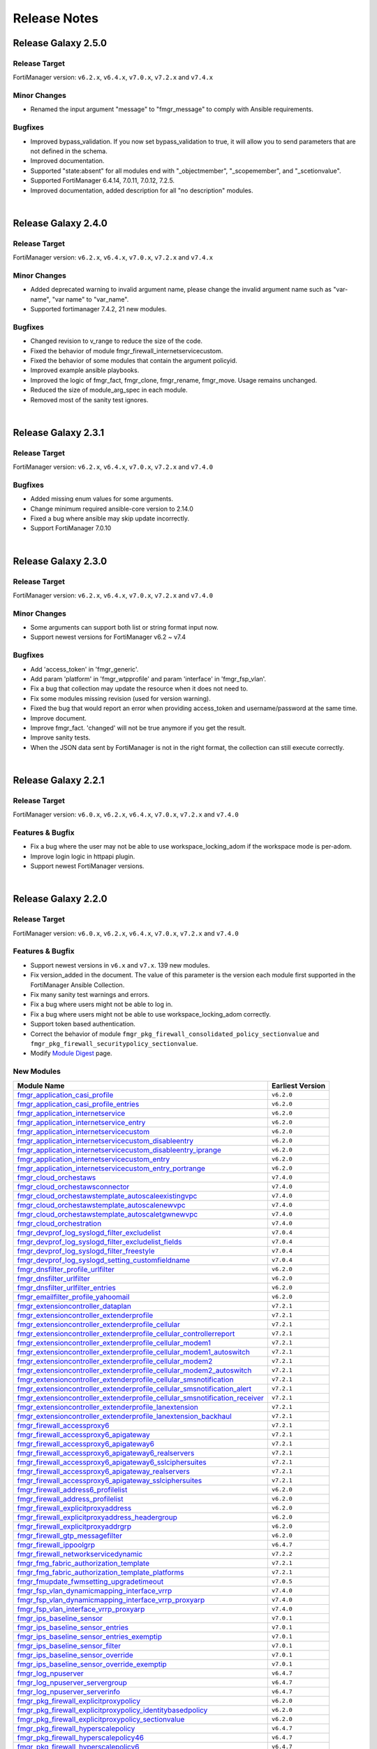 
Release Notes
==============================

Release Galaxy 2.5.0
~~~~~~~~~~~~~~~~~~~~

Release Target
----------------

FortiManager version: ``v6.2.x``, ``v6.4.x``, ``v7.0.x``, ``v7.2.x`` and ``v7.4.x``

Minor Changes
-------------

- Renamed the input argument "message" to "fmgr_message" to comply with Ansible requirements.

Bugfixes
--------

- Improved bypass_validation. If you now set bypass_validation to true, it will allow you to send parameters that are not defined in the schema.
- Improved documentation.
- Supported "state:absent" for all modules end with "_objectmember", "_scopemember", and "_scetionvalue".
- Supported FortiManager 6.4.14, 7.0.11, 7.0.12, 7.2.5.
- Improved documentation, added description for all "no description" modules.


|


Release Galaxy 2.4.0
~~~~~~~~~~~~~~~~~~~~

Release Target
----------------

FortiManager version: ``v6.2.x``, ``v6.4.x``, ``v7.0.x``, ``v7.2.x`` and ``v7.4.x``


Minor Changes
-------------

- Added deprecated warning to invalid argument name, please change the invalid argument name such as "var-name", "var name" to "var_name".
- Supported fortimanager 7.4.2, 21 new modules.

Bugfixes
--------

- Changed revision to v_range to reduce the size of the code.
- Fixed the behavior of module fmgr_firewall_internetservicecustom.
- Fixed the behavior of some modules that contain the argument policyid.
- Improved example ansible playbooks.
- Improved the logic of fmgr_fact, fmgr_clone, fmgr_rename, fmgr_move. Usage remains unchanged.
- Reduced the size of module_arg_spec in each module.
- Removed most of the sanity test ignores.

|

Release Galaxy 2.3.1
~~~~~~~~~~~~~~~~~~~~

Release Target
----------------

FortiManager version: ``v6.2.x``, ``v6.4.x``, ``v7.0.x``, ``v7.2.x`` and ``v7.4.0``

Bugfixes
--------
- Added missing enum values for some arguments.
- Change minimum required ansible-core version to 2.14.0
- Fixed a bug where ansible may skip update incorrectly.
- Support FortiManager 7.0.10


|

Release Galaxy 2.3.0
~~~~~~~~~~~~~~~~~~~~

Release Target
----------------

FortiManager version: ``v6.2.x``, ``v6.4.x``, ``v7.0.x``, ``v7.2.x`` and ``v7.4.0``


Minor Changes
-------------

- Some arguments can support both list or string format input now.
- Support newest versions for FortiManager v6.2 ~ v7.4

Bugfixes
--------

- Add 'access_token' in 'fmgr_generic'.
- Add param 'platform' in 'fmgr_wtpprofile' and param 'interface' in 'fmgr_fsp_vlan'.
- Fix a bug that collection may update the resource when it does not need to.
- Fix some modules missing revision (used for version warning).
- Fixed the bug that would report an error when providing access_token and username/password at the same time.
- Improve document.
- Improve fmgr_fact. 'changed' will not be true anymore if you get the result.
- Improve sanity tests.
- When the JSON data sent by FortiManager is not in the right format, the collection can still execute correctly.


|

Release Galaxy 2.2.1
~~~~~~~~~~~~~~~~~~~~

Release Target
----------------

FortiManager version: ``v6.0.x``, ``v6.2.x``, ``v6.4.x``, ``v7.0.x``, ``v7.2.x`` and ``v7.4.0``

Features & Bugfix
------------------

- Fix a bug where the user may not be able to use workspace_locking_adom if the workspace mode is per-adom.
- Improve login logic in httpapi plugin.
- Support newest FortiManager versions.


|


Release Galaxy 2.2.0
~~~~~~~~~~~~~~~~~~~~

Release Target
----------------

FortiManager version: ``v6.0.x``, ``v6.2.x``, ``v6.4.x``, ``v7.0.x``, ``v7.2.x`` and ``v7.4.0``

Features & Bugfix
------------------

- Support newest versions in  ``v6.x`` and ``v7.x``. 139 new modules.
- Fix version_added in the document. The value of this parameter is the version each module first supported in the FortiManager Ansible Collection.
- Fix many sanity test warnings and errors.
- Fix a bug where users might not be able to log in.
- Fix a bug where users might not be able to use workspace_locking_adom correctly.
- Support token based authentication.
- Correct the behavior of module ``fmgr_pkg_firewall_consolidated_policy_sectionvalue`` and ``fmgr_pkg_firewall_securitypolicy_sectionvalue``.
- Modify `Module Digest <digest.html>`__  page.


New Modules
------------------

+-------------------------------------------------------------------------------------------------------------------------------------------------------------------------+------------------+
| Module Name                                                                                                                                                             | Earliest Version |
+=========================================================================================================================================================================+==================+
| `fmgr_application_casi_profile <docgen/fmgr_application_casi_profile.html>`__                                                                                           | ``v6.2.0``       |
+-------------------------------------------------------------------------------------------------------------------------------------------------------------------------+------------------+
| `fmgr_application_casi_profile_entries <docgen/fmgr_application_casi_profile_entries.html>`__                                                                           | ``v6.2.0``       |
+-------------------------------------------------------------------------------------------------------------------------------------------------------------------------+------------------+
| `fmgr_application_internetservice <docgen/fmgr_application_internetservice.html>`__                                                                                     | ``v6.2.0``       |
+-------------------------------------------------------------------------------------------------------------------------------------------------------------------------+------------------+
| `fmgr_application_internetservice_entry <docgen/fmgr_application_internetservice_entry.html>`__                                                                         | ``v6.2.0``       |
+-------------------------------------------------------------------------------------------------------------------------------------------------------------------------+------------------+
| `fmgr_application_internetservicecustom <docgen/fmgr_application_internetservicecustom.html>`__                                                                         | ``v6.2.0``       |
+-------------------------------------------------------------------------------------------------------------------------------------------------------------------------+------------------+
| `fmgr_application_internetservicecustom_disableentry <docgen/fmgr_application_internetservicecustom_disableentry.html>`__                                               | ``v6.2.0``       |
+-------------------------------------------------------------------------------------------------------------------------------------------------------------------------+------------------+
| `fmgr_application_internetservicecustom_disableentry_iprange <docgen/fmgr_application_internetservicecustom_disableentry_iprange.html>`__                               | ``v6.2.0``       |
+-------------------------------------------------------------------------------------------------------------------------------------------------------------------------+------------------+
| `fmgr_application_internetservicecustom_entry <docgen/fmgr_application_internetservicecustom_entry.html>`__                                                             | ``v6.2.0``       |
+-------------------------------------------------------------------------------------------------------------------------------------------------------------------------+------------------+
| `fmgr_application_internetservicecustom_entry_portrange <docgen/fmgr_application_internetservicecustom_entry_portrange.html>`__                                         | ``v6.2.0``       |
+-------------------------------------------------------------------------------------------------------------------------------------------------------------------------+------------------+
| `fmgr_cloud_orchestaws <docgen/fmgr_cloud_orchestaws.html>`__                                                                                                           | ``v7.4.0``       |
+-------------------------------------------------------------------------------------------------------------------------------------------------------------------------+------------------+
| `fmgr_cloud_orchestawsconnector <docgen/fmgr_cloud_orchestawsconnector.html>`__                                                                                         | ``v7.4.0``       |
+-------------------------------------------------------------------------------------------------------------------------------------------------------------------------+------------------+
| `fmgr_cloud_orchestawstemplate_autoscaleexistingvpc <docgen/fmgr_cloud_orchestawstemplate_autoscaleexistingvpc.html>`__                                                 | ``v7.4.0``       |
+-------------------------------------------------------------------------------------------------------------------------------------------------------------------------+------------------+
| `fmgr_cloud_orchestawstemplate_autoscalenewvpc <docgen/fmgr_cloud_orchestawstemplate_autoscalenewvpc.html>`__                                                           | ``v7.4.0``       |
+-------------------------------------------------------------------------------------------------------------------------------------------------------------------------+------------------+
| `fmgr_cloud_orchestawstemplate_autoscaletgwnewvpc <docgen/fmgr_cloud_orchestawstemplate_autoscaletgwnewvpc.html>`__                                                     | ``v7.4.0``       |
+-------------------------------------------------------------------------------------------------------------------------------------------------------------------------+------------------+
| `fmgr_cloud_orchestration <docgen/fmgr_cloud_orchestration.html>`__                                                                                                     | ``v7.4.0``       |
+-------------------------------------------------------------------------------------------------------------------------------------------------------------------------+------------------+
| `fmgr_devprof_log_syslogd_filter_excludelist <docgen/fmgr_devprof_log_syslogd_filter_excludelist.html>`__                                                               | ``v7.0.4``       |
+-------------------------------------------------------------------------------------------------------------------------------------------------------------------------+------------------+
| `fmgr_devprof_log_syslogd_filter_excludelist_fields <docgen/fmgr_devprof_log_syslogd_filter_excludelist_fields.html>`__                                                 | ``v7.0.4``       |
+-------------------------------------------------------------------------------------------------------------------------------------------------------------------------+------------------+
| `fmgr_devprof_log_syslogd_filter_freestyle <docgen/fmgr_devprof_log_syslogd_filter_freestyle.html>`__                                                                   | ``v7.0.4``       |
+-------------------------------------------------------------------------------------------------------------------------------------------------------------------------+------------------+
| `fmgr_devprof_log_syslogd_setting_customfieldname <docgen/fmgr_devprof_log_syslogd_setting_customfieldname.html>`__                                                     | ``v7.0.4``       |
+-------------------------------------------------------------------------------------------------------------------------------------------------------------------------+------------------+
| `fmgr_dnsfilter_profile_urlfilter <docgen/fmgr_dnsfilter_profile_urlfilter.html>`__                                                                                     | ``v6.2.0``       |
+-------------------------------------------------------------------------------------------------------------------------------------------------------------------------+------------------+
| `fmgr_dnsfilter_urlfilter <docgen/fmgr_dnsfilter_urlfilter.html>`__                                                                                                     | ``v6.2.0``       |
+-------------------------------------------------------------------------------------------------------------------------------------------------------------------------+------------------+
| `fmgr_dnsfilter_urlfilter_entries <docgen/fmgr_dnsfilter_urlfilter_entries.html>`__                                                                                     | ``v6.2.0``       |
+-------------------------------------------------------------------------------------------------------------------------------------------------------------------------+------------------+
| `fmgr_emailfilter_profile_yahoomail <docgen/fmgr_emailfilter_profile_yahoomail.html>`__                                                                                 | ``v6.2.0``       |
+-------------------------------------------------------------------------------------------------------------------------------------------------------------------------+------------------+
| `fmgr_extensioncontroller_dataplan <docgen/fmgr_extensioncontroller_dataplan.html>`__                                                                                   | ``v7.2.1``       |
+-------------------------------------------------------------------------------------------------------------------------------------------------------------------------+------------------+
| `fmgr_extensioncontroller_extenderprofile <docgen/fmgr_extensioncontroller_extenderprofile.html>`__                                                                     | ``v7.2.1``       |
+-------------------------------------------------------------------------------------------------------------------------------------------------------------------------+------------------+
| `fmgr_extensioncontroller_extenderprofile_cellular <docgen/fmgr_extensioncontroller_extenderprofile_cellular.html>`__                                                   | ``v7.2.1``       |
+-------------------------------------------------------------------------------------------------------------------------------------------------------------------------+------------------+
| `fmgr_extensioncontroller_extenderprofile_cellular_controllerreport <docgen/fmgr_extensioncontroller_extenderprofile_cellular_controllerreport.html>`__                 | ``v7.2.1``       |
+-------------------------------------------------------------------------------------------------------------------------------------------------------------------------+------------------+
| `fmgr_extensioncontroller_extenderprofile_cellular_modem1 <docgen/fmgr_extensioncontroller_extenderprofile_cellular_modem1.html>`__                                     | ``v7.2.1``       |
+-------------------------------------------------------------------------------------------------------------------------------------------------------------------------+------------------+
| `fmgr_extensioncontroller_extenderprofile_cellular_modem1_autoswitch <docgen/fmgr_extensioncontroller_extenderprofile_cellular_modem1_autoswitch.html>`__               | ``v7.2.1``       |
+-------------------------------------------------------------------------------------------------------------------------------------------------------------------------+------------------+
| `fmgr_extensioncontroller_extenderprofile_cellular_modem2 <docgen/fmgr_extensioncontroller_extenderprofile_cellular_modem2.html>`__                                     | ``v7.2.1``       |
+-------------------------------------------------------------------------------------------------------------------------------------------------------------------------+------------------+
| `fmgr_extensioncontroller_extenderprofile_cellular_modem2_autoswitch <docgen/fmgr_extensioncontroller_extenderprofile_cellular_modem2_autoswitch.html>`__               | ``v7.2.1``       |
+-------------------------------------------------------------------------------------------------------------------------------------------------------------------------+------------------+
| `fmgr_extensioncontroller_extenderprofile_cellular_smsnotification <docgen/fmgr_extensioncontroller_extenderprofile_cellular_smsnotification.html>`__                   | ``v7.2.1``       |
+-------------------------------------------------------------------------------------------------------------------------------------------------------------------------+------------------+
| `fmgr_extensioncontroller_extenderprofile_cellular_smsnotification_alert <docgen/fmgr_extensioncontroller_extenderprofile_cellular_smsnotification_alert.html>`__       | ``v7.2.1``       |
+-------------------------------------------------------------------------------------------------------------------------------------------------------------------------+------------------+
| `fmgr_extensioncontroller_extenderprofile_cellular_smsnotification_receiver <docgen/fmgr_extensioncontroller_extenderprofile_cellular_smsnotification_receiver.html>`__ | ``v7.2.1``       |
+-------------------------------------------------------------------------------------------------------------------------------------------------------------------------+------------------+
| `fmgr_extensioncontroller_extenderprofile_lanextension <docgen/fmgr_extensioncontroller_extenderprofile_lanextension.html>`__                                           | ``v7.2.1``       |
+-------------------------------------------------------------------------------------------------------------------------------------------------------------------------+------------------+
| `fmgr_extensioncontroller_extenderprofile_lanextension_backhaul <docgen/fmgr_extensioncontroller_extenderprofile_lanextension_backhaul.html>`__                         | ``v7.2.1``       |
+-------------------------------------------------------------------------------------------------------------------------------------------------------------------------+------------------+
| `fmgr_firewall_accessproxy6 <docgen/fmgr_firewall_accessproxy6.html>`__                                                                                                 | ``v7.2.1``       |
+-------------------------------------------------------------------------------------------------------------------------------------------------------------------------+------------------+
| `fmgr_firewall_accessproxy6_apigateway <docgen/fmgr_firewall_accessproxy6_apigateway.html>`__                                                                           | ``v7.2.1``       |
+-------------------------------------------------------------------------------------------------------------------------------------------------------------------------+------------------+
| `fmgr_firewall_accessproxy6_apigateway6 <docgen/fmgr_firewall_accessproxy6_apigateway6.html>`__                                                                         | ``v7.2.1``       |
+-------------------------------------------------------------------------------------------------------------------------------------------------------------------------+------------------+
| `fmgr_firewall_accessproxy6_apigateway6_realservers <docgen/fmgr_firewall_accessproxy6_apigateway6_realservers.html>`__                                                 | ``v7.2.1``       |
+-------------------------------------------------------------------------------------------------------------------------------------------------------------------------+------------------+
| `fmgr_firewall_accessproxy6_apigateway6_sslciphersuites <docgen/fmgr_firewall_accessproxy6_apigateway6_sslciphersuites.html>`__                                         | ``v7.2.1``       |
+-------------------------------------------------------------------------------------------------------------------------------------------------------------------------+------------------+
| `fmgr_firewall_accessproxy6_apigateway_realservers <docgen/fmgr_firewall_accessproxy6_apigateway_realservers.html>`__                                                   | ``v7.2.1``       |
+-------------------------------------------------------------------------------------------------------------------------------------------------------------------------+------------------+
| `fmgr_firewall_accessproxy6_apigateway_sslciphersuites <docgen/fmgr_firewall_accessproxy6_apigateway_sslciphersuites.html>`__                                           | ``v7.2.1``       |
+-------------------------------------------------------------------------------------------------------------------------------------------------------------------------+------------------+
| `fmgr_firewall_address6_profilelist <docgen/fmgr_firewall_address6_profilelist.html>`__                                                                                 | ``v6.2.0``       |
+-------------------------------------------------------------------------------------------------------------------------------------------------------------------------+------------------+
| `fmgr_firewall_address_profilelist <docgen/fmgr_firewall_address_profilelist.html>`__                                                                                   | ``v6.2.0``       |
+-------------------------------------------------------------------------------------------------------------------------------------------------------------------------+------------------+
| `fmgr_firewall_explicitproxyaddress <docgen/fmgr_firewall_explicitproxyaddress.html>`__                                                                                 | ``v6.2.0``       |
+-------------------------------------------------------------------------------------------------------------------------------------------------------------------------+------------------+
| `fmgr_firewall_explicitproxyaddress_headergroup <docgen/fmgr_firewall_explicitproxyaddress_headergroup.html>`__                                                         | ``v6.2.0``       |
+-------------------------------------------------------------------------------------------------------------------------------------------------------------------------+------------------+
| `fmgr_firewall_explicitproxyaddrgrp <docgen/fmgr_firewall_explicitproxyaddrgrp.html>`__                                                                                 | ``v6.2.0``       |
+-------------------------------------------------------------------------------------------------------------------------------------------------------------------------+------------------+
| `fmgr_firewall_gtp_messagefilter <docgen/fmgr_firewall_gtp_messagefilter.html>`__                                                                                       | ``v6.2.0``       |
+-------------------------------------------------------------------------------------------------------------------------------------------------------------------------+------------------+
| `fmgr_firewall_ippoolgrp <docgen/fmgr_firewall_ippoolgrp.html>`__                                                                                                       | ``v6.4.7``       |
+-------------------------------------------------------------------------------------------------------------------------------------------------------------------------+------------------+
| `fmgr_firewall_networkservicedynamic <docgen/fmgr_firewall_networkservicedynamic.html>`__                                                                               | ``v7.2.2``       |
+-------------------------------------------------------------------------------------------------------------------------------------------------------------------------+------------------+
| `fmgr_fmg_fabric_authorization_template <docgen/fmgr_fmg_fabric_authorization_template.html>`__                                                                         | ``v7.2.1``       |
+-------------------------------------------------------------------------------------------------------------------------------------------------------------------------+------------------+
| `fmgr_fmg_fabric_authorization_template_platforms <docgen/fmgr_fmg_fabric_authorization_template_platforms.html>`__                                                     | ``v7.2.1``       |
+-------------------------------------------------------------------------------------------------------------------------------------------------------------------------+------------------+
| `fmgr_fmupdate_fwmsetting_upgradetimeout <docgen/fmgr_fmupdate_fwmsetting_upgradetimeout.html>`__                                                                       | ``v7.0.5``       |
+-------------------------------------------------------------------------------------------------------------------------------------------------------------------------+------------------+
| `fmgr_fsp_vlan_dynamicmapping_interface_vrrp <docgen/fmgr_fsp_vlan_dynamicmapping_interface_vrrp.html>`__                                                               | ``v7.4.0``       |
+-------------------------------------------------------------------------------------------------------------------------------------------------------------------------+------------------+
| `fmgr_fsp_vlan_dynamicmapping_interface_vrrp_proxyarp <docgen/fmgr_fsp_vlan_dynamicmapping_interface_vrrp_proxyarp.html>`__                                             | ``v7.4.0``       |
+-------------------------------------------------------------------------------------------------------------------------------------------------------------------------+------------------+
| `fmgr_fsp_vlan_interface_vrrp_proxyarp <docgen/fmgr_fsp_vlan_interface_vrrp_proxyarp.html>`__                                                                           | ``v7.4.0``       |
+-------------------------------------------------------------------------------------------------------------------------------------------------------------------------+------------------+
| `fmgr_ips_baseline_sensor <docgen/fmgr_ips_baseline_sensor.html>`__                                                                                                     | ``v7.0.1``       |
+-------------------------------------------------------------------------------------------------------------------------------------------------------------------------+------------------+
| `fmgr_ips_baseline_sensor_entries <docgen/fmgr_ips_baseline_sensor_entries.html>`__                                                                                     | ``v7.0.1``       |
+-------------------------------------------------------------------------------------------------------------------------------------------------------------------------+------------------+
| `fmgr_ips_baseline_sensor_entries_exemptip <docgen/fmgr_ips_baseline_sensor_entries_exemptip.html>`__                                                                   | ``v7.0.1``       |
+-------------------------------------------------------------------------------------------------------------------------------------------------------------------------+------------------+
| `fmgr_ips_baseline_sensor_filter <docgen/fmgr_ips_baseline_sensor_filter.html>`__                                                                                       | ``v7.0.1``       |
+-------------------------------------------------------------------------------------------------------------------------------------------------------------------------+------------------+
| `fmgr_ips_baseline_sensor_override <docgen/fmgr_ips_baseline_sensor_override.html>`__                                                                                   | ``v7.0.1``       |
+-------------------------------------------------------------------------------------------------------------------------------------------------------------------------+------------------+
| `fmgr_ips_baseline_sensor_override_exemptip <docgen/fmgr_ips_baseline_sensor_override_exemptip.html>`__                                                                 | ``v7.0.1``       |
+-------------------------------------------------------------------------------------------------------------------------------------------------------------------------+------------------+
| `fmgr_log_npuserver <docgen/fmgr_log_npuserver.html>`__                                                                                                                 | ``v6.4.7``       |
+-------------------------------------------------------------------------------------------------------------------------------------------------------------------------+------------------+
| `fmgr_log_npuserver_servergroup <docgen/fmgr_log_npuserver_servergroup.html>`__                                                                                         | ``v6.4.7``       |
+-------------------------------------------------------------------------------------------------------------------------------------------------------------------------+------------------+
| `fmgr_log_npuserver_serverinfo <docgen/fmgr_log_npuserver_serverinfo.html>`__                                                                                           | ``v6.4.7``       |
+-------------------------------------------------------------------------------------------------------------------------------------------------------------------------+------------------+
| `fmgr_pkg_firewall_explicitproxypolicy <docgen/fmgr_pkg_firewall_explicitproxypolicy.html>`__                                                                           | ``v6.2.0``       |
+-------------------------------------------------------------------------------------------------------------------------------------------------------------------------+------------------+
| `fmgr_pkg_firewall_explicitproxypolicy_identitybasedpolicy <docgen/fmgr_pkg_firewall_explicitproxypolicy_identitybasedpolicy.html>`__                                   | ``v6.2.0``       |
+-------------------------------------------------------------------------------------------------------------------------------------------------------------------------+------------------+
| `fmgr_pkg_firewall_explicitproxypolicy_sectionvalue <docgen/fmgr_pkg_firewall_explicitproxypolicy_sectionvalue.html>`__                                                 | ``v6.2.0``       |
+-------------------------------------------------------------------------------------------------------------------------------------------------------------------------+------------------+
| `fmgr_pkg_firewall_hyperscalepolicy <docgen/fmgr_pkg_firewall_hyperscalepolicy.html>`__                                                                                 | ``v6.4.7``       |
+-------------------------------------------------------------------------------------------------------------------------------------------------------------------------+------------------+
| `fmgr_pkg_firewall_hyperscalepolicy46 <docgen/fmgr_pkg_firewall_hyperscalepolicy46.html>`__                                                                             | ``v6.4.7``       |
+-------------------------------------------------------------------------------------------------------------------------------------------------------------------------+------------------+
| `fmgr_pkg_firewall_hyperscalepolicy6 <docgen/fmgr_pkg_firewall_hyperscalepolicy6.html>`__                                                                               | ``v6.4.7``       |
+-------------------------------------------------------------------------------------------------------------------------------------------------------------------------+------------------+
| `fmgr_pkg_firewall_hyperscalepolicy64 <docgen/fmgr_pkg_firewall_hyperscalepolicy64.html>`__                                                                             | ``v6.4.7``       |
+-------------------------------------------------------------------------------------------------------------------------------------------------------------------------+------------------+
| `fmgr_pkg_user_nacpolicy <docgen/fmgr_pkg_user_nacpolicy.html>`__                                                                                                       | ``v7.2.1``       |
+-------------------------------------------------------------------------------------------------------------------------------------------------------------------------+------------------+
| `fmgr_pm_config_pblock_firewall_consolidated_policy <docgen/fmgr_pm_config_pblock_firewall_consolidated_policy.html>`__                                                 | ``v7.0.3``       |
+-------------------------------------------------------------------------------------------------------------------------------------------------------------------------+------------------+
| `fmgr_pm_config_pblock_firewall_consolidated_policy_sectionvalue <docgen/fmgr_pm_config_pblock_firewall_consolidated_policy_sectionvalue.html>`__                       | ``v7.0.3``       |
+-------------------------------------------------------------------------------------------------------------------------------------------------------------------------+------------------+
| `fmgr_pm_config_pblock_firewall_policy6 <docgen/fmgr_pm_config_pblock_firewall_policy6.html>`__                                                                         | ``v7.0.3``       |
+-------------------------------------------------------------------------------------------------------------------------------------------------------------------------+------------------+
| `fmgr_pm_config_pblock_firewall_policy6_sectionvalue <docgen/fmgr_pm_config_pblock_firewall_policy6_sectionvalue.html>`__                                               | ``v7.0.3``       |
+-------------------------------------------------------------------------------------------------------------------------------------------------------------------------+------------------+
| `fmgr_pm_devprof_scopemember <docgen/fmgr_pm_devprof_scopemember.html>`__                                                                                               | ``v7.2.1``       |
+-------------------------------------------------------------------------------------------------------------------------------------------------------------------------+------------------+
| `fmgr_pm_pkg_scopemember <docgen/fmgr_pm_pkg_scopemember.html>`__                                                                                                       | ``v7.2.1``       |
+-------------------------------------------------------------------------------------------------------------------------------------------------------------------------+------------------+
| `fmgr_pm_wanprof_scopemember <docgen/fmgr_pm_wanprof_scopemember.html>`__                                                                                               | ``v7.2.1``       |
+-------------------------------------------------------------------------------------------------------------------------------------------------------------------------+------------------+
| `fmgr_securityconsole_template_cli_preview <docgen/fmgr_securityconsole_template_cli_preview.html>`__                                                                   | ``v7.4.0``       |
+-------------------------------------------------------------------------------------------------------------------------------------------------------------------------+------------------+
| `fmgr_switchcontroller_acl_group <docgen/fmgr_switchcontroller_acl_group.html>`__                                                                                       | ``v7.4.0``       |
+-------------------------------------------------------------------------------------------------------------------------------------------------------------------------+------------------+
| `fmgr_switchcontroller_acl_ingress <docgen/fmgr_switchcontroller_acl_ingress.html>`__                                                                                   | ``v7.4.0``       |
+-------------------------------------------------------------------------------------------------------------------------------------------------------------------------+------------------+
| `fmgr_switchcontroller_acl_ingress_action <docgen/fmgr_switchcontroller_acl_ingress_action.html>`__                                                                     | ``v7.4.0``       |
+-------------------------------------------------------------------------------------------------------------------------------------------------------------------------+------------------+
| `fmgr_switchcontroller_acl_ingress_classifier <docgen/fmgr_switchcontroller_acl_ingress_classifier.html>`__                                                             | ``v7.4.0``       |
+-------------------------------------------------------------------------------------------------------------------------------------------------------------------------+------------------+
| `fmgr_switchcontroller_dynamicportpolicy <docgen/fmgr_switchcontroller_dynamicportpolicy.html>`__                                                                       | ``v7.2.1``       |
+-------------------------------------------------------------------------------------------------------------------------------------------------------------------------+------------------+
| `fmgr_switchcontroller_dynamicportpolicy_policy <docgen/fmgr_switchcontroller_dynamicportpolicy_policy.html>`__                                                         | ``v7.2.1``       |
+-------------------------------------------------------------------------------------------------------------------------------------------------------------------------+------------------+
| `fmgr_switchcontroller_fortilinksettings <docgen/fmgr_switchcontroller_fortilinksettings.html>`__                                                                       | ``v7.2.1``       |
+-------------------------------------------------------------------------------------------------------------------------------------------------------------------------+------------------+
| `fmgr_switchcontroller_fortilinksettings_nacports <docgen/fmgr_switchcontroller_fortilinksettings_nacports.html>`__                                                     | ``v7.2.1``       |
+-------------------------------------------------------------------------------------------------------------------------------------------------------------------------+------------------+
| `fmgr_switchcontroller_macpolicy <docgen/fmgr_switchcontroller_macpolicy.html>`__                                                                                       | ``v7.2.1``       |
+-------------------------------------------------------------------------------------------------------------------------------------------------------------------------+------------------+
| `fmgr_switchcontroller_managedswitch_dhcpsnoopingstaticclient <docgen/fmgr_switchcontroller_managedswitch_dhcpsnoopingstaticclient.html>`__                             | ``v7.2.2``       |
+-------------------------------------------------------------------------------------------------------------------------------------------------------------------------+------------------+
| `fmgr_switchcontroller_managedswitch_ports_dhcpsnoopoption82override <docgen/fmgr_switchcontroller_managedswitch_ports_dhcpsnoopoption82override.html>`__               | ``v7.4.0``       |
+-------------------------------------------------------------------------------------------------------------------------------------------------------------------------+------------------+
| `fmgr_switchcontroller_managedswitch_staticmac <docgen/fmgr_switchcontroller_managedswitch_staticmac.html>`__                                                           | ``v6.2.0``       |
+-------------------------------------------------------------------------------------------------------------------------------------------------------------------------+------------------+
| `fmgr_switchcontroller_managedswitch_stpinstance <docgen/fmgr_switchcontroller_managedswitch_stpinstance.html>`__                                                       | ``v6.2.0``       |
+-------------------------------------------------------------------------------------------------------------------------------------------------------------------------+------------------+
| `fmgr_switchcontroller_switchinterfacetag <docgen/fmgr_switchcontroller_switchinterfacetag.html>`__                                                                     | ``v7.2.1``       |
+-------------------------------------------------------------------------------------------------------------------------------------------------------------------------+------------------+
| `fmgr_switchcontroller_trafficpolicy <docgen/fmgr_switchcontroller_trafficpolicy.html>`__                                                                               | ``v7.2.1``       |
+-------------------------------------------------------------------------------------------------------------------------------------------------------------------------+------------------+
| `fmgr_switchcontroller_vlanpolicy <docgen/fmgr_switchcontroller_vlanpolicy.html>`__                                                                                     | ``v7.2.1``       |
+-------------------------------------------------------------------------------------------------------------------------------------------------------------------------+------------------+
| `fmgr_sys_cloud_orchest <docgen/fmgr_sys_cloud_orchest.html>`__                                                                                                         | ``v7.4.0``       |
+-------------------------------------------------------------------------------------------------------------------------------------------------------------------------+------------------+
| `fmgr_system_npu_backgroundssescan <docgen/fmgr_system_npu_backgroundssescan.html>`__                                                                                   | ``v6.4.8``       |
+-------------------------------------------------------------------------------------------------------------------------------------------------------------------------+------------------+
| `fmgr_system_npu_dosoptions <docgen/fmgr_system_npu_dosoptions.html>`__                                                                                                 | ``v6.4.7``       |
+-------------------------------------------------------------------------------------------------------------------------------------------------------------------------+------------------+
| `fmgr_system_npu_dswdtsprofile <docgen/fmgr_system_npu_dswdtsprofile.html>`__                                                                                           | ``v6.4.7``       |
+-------------------------------------------------------------------------------------------------------------------------------------------------------------------------+------------------+
| `fmgr_system_npu_dswqueuedtsprofile <docgen/fmgr_system_npu_dswqueuedtsprofile.html>`__                                                                                 | ``v6.4.7``       |
+-------------------------------------------------------------------------------------------------------------------------------------------------------------------------+------------------+
| `fmgr_system_npu_hpe <docgen/fmgr_system_npu_hpe.html>`__                                                                                                               | ``v6.4.7``       |
+-------------------------------------------------------------------------------------------------------------------------------------------------------------------------+------------------+
| `fmgr_system_npu_ipreassembly <docgen/fmgr_system_npu_ipreassembly.html>`__                                                                                             | ``v6.4.7``       |
+-------------------------------------------------------------------------------------------------------------------------------------------------------------------------+------------------+
| `fmgr_system_npu_npqueues <docgen/fmgr_system_npu_npqueues.html>`__                                                                                                     | ``v6.4.7``       |
+-------------------------------------------------------------------------------------------------------------------------------------------------------------------------+------------------+
| `fmgr_system_npu_npqueues_ethernettype <docgen/fmgr_system_npu_npqueues_ethernettype.html>`__                                                                           | ``v6.4.7``       |
+-------------------------------------------------------------------------------------------------------------------------------------------------------------------------+------------------+
| `fmgr_system_npu_npqueues_ipprotocol <docgen/fmgr_system_npu_npqueues_ipprotocol.html>`__                                                                               | ``v6.4.7``       |
+-------------------------------------------------------------------------------------------------------------------------------------------------------------------------+------------------+
| `fmgr_system_npu_npqueues_ipservice <docgen/fmgr_system_npu_npqueues_ipservice.html>`__                                                                                 | ``v6.4.7``       |
+-------------------------------------------------------------------------------------------------------------------------------------------------------------------------+------------------+
| `fmgr_system_npu_npqueues_profile <docgen/fmgr_system_npu_npqueues_profile.html>`__                                                                                     | ``v6.4.7``       |
+-------------------------------------------------------------------------------------------------------------------------------------------------------------------------+------------------+
| `fmgr_system_npu_npqueues_scheduler <docgen/fmgr_system_npu_npqueues_scheduler.html>`__                                                                                 | ``v6.4.7``       |
+-------------------------------------------------------------------------------------------------------------------------------------------------------------------------+------------------+
| `fmgr_system_npu_portpathoption <docgen/fmgr_system_npu_portpathoption.html>`__                                                                                         | ``v6.4.7``       |
+-------------------------------------------------------------------------------------------------------------------------------------------------------------------------+------------------+
| `fmgr_system_npu_ssehascan <docgen/fmgr_system_npu_ssehascan.html>`__                                                                                                   | ``v6.4.10``      |
+-------------------------------------------------------------------------------------------------------------------------------------------------------------------------+------------------+
| `fmgr_system_npu_swtrhash <docgen/fmgr_system_npu_swtrhash.html>`__                                                                                                     | ``v7.4.0``       |
+-------------------------------------------------------------------------------------------------------------------------------------------------------------------------+------------------+
| `fmgr_system_npu_tcptimeoutprofile <docgen/fmgr_system_npu_tcptimeoutprofile.html>`__                                                                                   | ``v6.4.7``       |
+-------------------------------------------------------------------------------------------------------------------------------------------------------------------------+------------------+
| `fmgr_system_npu_udptimeoutprofile <docgen/fmgr_system_npu_udptimeoutprofile.html>`__                                                                                   | ``v6.4.7``       |
+-------------------------------------------------------------------------------------------------------------------------------------------------------------------------+------------------+
| `fmgr_system_objecttag <docgen/fmgr_system_objecttag.html>`__                                                                                                           | ``v6.2.0``       |
+-------------------------------------------------------------------------------------------------------------------------------------------------------------------------+------------------+
| `fmgr_system_sdnconnector_compartmentlist <docgen/fmgr_system_sdnconnector_compartmentlist.html>`__                                                                     | ``v7.4.0``       |
+-------------------------------------------------------------------------------------------------------------------------------------------------------------------------+------------------+
| `fmgr_system_sdnconnector_ociregionlist <docgen/fmgr_system_sdnconnector_ociregionlist.html>`__                                                                         | ``v7.4.0``       |
+-------------------------------------------------------------------------------------------------------------------------------------------------------------------------+------------------+
| `fmgr_system_socfabric_trustedlist <docgen/fmgr_system_socfabric_trustedlist.html>`__                                                                                   | ``v7.4.0``       |
+-------------------------------------------------------------------------------------------------------------------------------------------------------------------------+------------------+
| `fmgr_um_image_upgrade <docgen/fmgr_um_image_upgrade.html>`__                                                                                                           | ``v7.2.1``       |
+-------------------------------------------------------------------------------------------------------------------------------------------------------------------------+------------------+
| `fmgr_um_image_upgrade_ext <docgen/fmgr_um_image_upgrade_ext.html>`__                                                                                                   | ``v7.2.1``       |
+-------------------------------------------------------------------------------------------------------------------------------------------------------------------------+------------------+
| `fmgr_user_certificate <docgen/fmgr_user_certificate.html>`__                                                                                                           | ``v7.4.0``       |
+-------------------------------------------------------------------------------------------------------------------------------------------------------------------------+------------------+
| `fmgr_user_deviceaccesslist <docgen/fmgr_user_deviceaccesslist.html>`__                                                                                                 | ``v6.2.2``       |
+-------------------------------------------------------------------------------------------------------------------------------------------------------------------------+------------------+
| `fmgr_user_deviceaccesslist_devicelist <docgen/fmgr_user_deviceaccesslist_devicelist.html>`__                                                                           | ``v6.2.2``       |
+-------------------------------------------------------------------------------------------------------------------------------------------------------------------------+------------------+
| `fmgr_user_flexvm <docgen/fmgr_user_flexvm.html>`__                                                                                                                     | ``v7.2.1``       |
+-------------------------------------------------------------------------------------------------------------------------------------------------------------------------+------------------+
| `fmgr_user_json <docgen/fmgr_user_json.html>`__                                                                                                                         | ``v7.2.1``       |
+-------------------------------------------------------------------------------------------------------------------------------------------------------------------------+------------------+
| `fmgr_user_saml_dynamicmapping <docgen/fmgr_user_saml_dynamicmapping.html>`__                                                                                           | ``v7.0.5``       |
+-------------------------------------------------------------------------------------------------------------------------------------------------------------------------+------------------+
| `fmgr_vpnsslweb_portal_landingpage <docgen/fmgr_vpnsslweb_portal_landingpage.html>`__                                                                                   | ``v7.4.0``       |
+-------------------------------------------------------------------------------------------------------------------------------------------------------------------------+------------------+
| `fmgr_vpnsslweb_portal_landingpage_formdata <docgen/fmgr_vpnsslweb_portal_landingpage_formdata.html>`__                                                                 | ``v7.4.0``       |
+-------------------------------------------------------------------------------------------------------------------------------------------------------------------------+------------------+
| `fmgr_vpnsslweb_virtualdesktopapplist <docgen/fmgr_vpnsslweb_virtualdesktopapplist.html>`__                                                                             | ``v6.2.0``       |
+-------------------------------------------------------------------------------------------------------------------------------------------------------------------------+------------------+
| `fmgr_vpnsslweb_virtualdesktopapplist_apps <docgen/fmgr_vpnsslweb_virtualdesktopapplist_apps.html>`__                                                                   | ``v6.2.0``       |
+-------------------------------------------------------------------------------------------------------------------------------------------------------------------------+------------------+
| `fmgr_wireless_accesscontrollist <docgen/fmgr_wireless_accesscontrollist.html>`__                                                                                       | ``v7.2.1``       |
+-------------------------------------------------------------------------------------------------------------------------------------------------------------------------+------------------+
| `fmgr_wireless_accesscontrollist_layer3ipv4rules <docgen/fmgr_wireless_accesscontrollist_layer3ipv4rules.html>`__                                                       | ``v7.2.1``       |
+-------------------------------------------------------------------------------------------------------------------------------------------------------------------------+------------------+
| `fmgr_wireless_accesscontrollist_layer3ipv6rules <docgen/fmgr_wireless_accesscontrollist_layer3ipv6rules.html>`__                                                       | ``v7.2.1``       |
+-------------------------------------------------------------------------------------------------------------------------------------------------------------------------+------------------+
| `fmgr_wireless_address <docgen/fmgr_wireless_address.html>`__                                                                                                           | ``v7.0.1``       |
+-------------------------------------------------------------------------------------------------------------------------------------------------------------------------+------------------+
| `fmgr_wireless_addrgrp <docgen/fmgr_wireless_addrgrp.html>`__                                                                                                           | ``v7.0.1``       |
+-------------------------------------------------------------------------------------------------------------------------------------------------------------------------+------------------+
| `fmgr_wireless_ssidpolicy <docgen/fmgr_wireless_ssidpolicy.html>`__                                                                                                     | ``v7.2.1``       |
+-------------------------------------------------------------------------------------------------------------------------------------------------------------------------+------------------+
| `fmgr_wireless_syslogprofile <docgen/fmgr_wireless_syslogprofile.html>`__                                                                                               | ``v7.2.1``       |
+-------------------------------------------------------------------------------------------------------------------------------------------------------------------------+------------------+


|


Release Galaxy 2.1.7
~~~~~~~~~~~~~~~~~~~~

Release Target
----------------

FortiManager version: ``v6.0.x``, ``v6.2.x``, ``v6.4.x``, ``v7.0.0`` and ``v7.2.0``


Features & Bugfix
------------------

- Fix compatibility issue for ansible 2.9.x and ansible-base 2.10.x.
- Support Ansible changelogs.

|


Release Galaxy 2.1.6
~~~~~~~~~~~~~~~~~~~~

Release Target
---------------

FortiManager version: ``v6.0.x``, ``v6.2.x``, ``v6.4.x``, ``v7.0.0`` and ``v7.2.0``

New Modules
------------------

+---------------------------------------------------------------------------+------------+----------------------------------------------------------------------------------------------------+
| Module Name                                                               | Version    | Location                                                                                           |
+===========================================================================+============+====================================================================================================+
| fmgr_arrpprofile                                                          | ``v7.2.0`` | `module <docgen/fmgr_arrpprofile.html>`__                                                          |
+---------------------------------------------------------------------------+------------+----------------------------------------------------------------------------------------------------+
| fmgr_dlp_datatype                                                         | ``v7.2.0`` | `module <docgen/fmgr_dlp_datatype.html>`__                                                         |
+---------------------------------------------------------------------------+------------+----------------------------------------------------------------------------------------------------+
| fmgr_dlp_dictionary_entries                                               | ``v7.2.0`` | `module <docgen/fmgr_dlp_dictionary_entries.html>`__                                               |
+---------------------------------------------------------------------------+------------+----------------------------------------------------------------------------------------------------+
| fmgr_dlp_dictionary                                                       | ``v7.2.0`` | `module <docgen/fmgr_dlp_dictionary.html>`__                                                       |
+---------------------------------------------------------------------------+------------+----------------------------------------------------------------------------------------------------+
| fmgr_dlp_profile                                                          | ``v7.2.0`` | `module <docgen/fmgr_dlp_profile.html>`__                                                          |
+---------------------------------------------------------------------------+------------+----------------------------------------------------------------------------------------------------+
| fmgr_dlp_profile_rule                                                     | ``v7.2.0`` | `module <docgen/fmgr_dlp_profile_rule.html>`__                                                     |
+---------------------------------------------------------------------------+------------+----------------------------------------------------------------------------------------------------+
| fmgr_dlp_sensor_entries                                                   | ``v7.2.0`` | `module <docgen/fmgr_dlp_sensor_entries.html>`__                                                   |
+---------------------------------------------------------------------------+------------+----------------------------------------------------------------------------------------------------+
| fmgr_endpointcontrol_fctems                                               | ``v7.2.0`` | `module <docgen/fmgr_endpointcontrol_fctems.html>`__                                               |
+---------------------------------------------------------------------------+------------+----------------------------------------------------------------------------------------------------+
| fmgr_extendercontroller_extenderprofile_cellular_controllerreport         | ``v7.2.0`` | `module <docgen/fmgr_extendercontroller_extenderprofile_cellular_controllerreport.html>`__         |
+---------------------------------------------------------------------------+------------+----------------------------------------------------------------------------------------------------+
| fmgr_extendercontroller_extenderprofile_cellular_modem1_autoswitch        | ``v7.2.0`` | `module <docgen/fmgr_extendercontroller_extenderprofile_cellular_modem1_autoswitch.html>`__        |
+---------------------------------------------------------------------------+------------+----------------------------------------------------------------------------------------------------+
| fmgr_extendercontroller_extenderprofile_cellular_modem1                   | ``v7.2.0`` | `module <docgen/fmgr_extendercontroller_extenderprofile_cellular_modem1.html>`__                   |
+---------------------------------------------------------------------------+------------+----------------------------------------------------------------------------------------------------+
| fmgr_extendercontroller_extenderprofile_cellular_modem2_autoswitch        | ``v7.2.0`` | `module <docgen/fmgr_extendercontroller_extenderprofile_cellular_modem2_autoswitch.html>`__        |
+---------------------------------------------------------------------------+------------+----------------------------------------------------------------------------------------------------+
| fmgr_extendercontroller_extenderprofile_cellular_modem2                   | ``v7.2.0`` | `module <docgen/fmgr_extendercontroller_extenderprofile_cellular_modem2.html>`__                   |
+---------------------------------------------------------------------------+------------+----------------------------------------------------------------------------------------------------+
| fmgr_extendercontroller_extenderprofile_cellular                          | ``v7.2.0`` | `module <docgen/fmgr_extendercontroller_extenderprofile_cellular.html>`__                          |
+---------------------------------------------------------------------------+------------+----------------------------------------------------------------------------------------------------+
| fmgr_extendercontroller_extenderprofile_cellular_smsnotification_alert    | ``v7.2.0`` | `module <docgen/fmgr_extendercontroller_extenderprofile_cellular_smsnotification_alert.html>`__    |
+---------------------------------------------------------------------------+------------+----------------------------------------------------------------------------------------------------+
| fmgr_extendercontroller_extenderprofile_cellular_smsnotification          | ``v7.2.0`` | `module <docgen/fmgr_extendercontroller_extenderprofile_cellular_smsnotification.html>`__          |
+---------------------------------------------------------------------------+------------+----------------------------------------------------------------------------------------------------+
| fmgr_extendercontroller_extenderprofile_cellular_smsnotification_receiver | ``v7.2.0`` | `module <docgen/fmgr_extendercontroller_extenderprofile_cellular_smsnotification_receiver.html>`__ |
+---------------------------------------------------------------------------+------------+----------------------------------------------------------------------------------------------------+
| fmgr_extendercontroller_extenderprofile_lanextension_backhaul             | ``v7.2.0`` | `module <docgen/fmgr_extendercontroller_extenderprofile_lanextension_backhaul.html>`__             |
+---------------------------------------------------------------------------+------------+----------------------------------------------------------------------------------------------------+
| fmgr_extendercontroller_extenderprofile_lanextension                      | ``v7.2.0`` | `module <docgen/fmgr_extendercontroller_extenderprofile_lanextension.html>`__                      |
+---------------------------------------------------------------------------+------------+----------------------------------------------------------------------------------------------------+
| fmgr_extendercontroller_extenderprofile                                   | ``v7.2.0`` | `module <docgen/fmgr_extendercontroller_extenderprofile.html>`__                                   |
+---------------------------------------------------------------------------+------------+----------------------------------------------------------------------------------------------------+
| fmgr_firewall_accessproxy_apigateway6                                     | ``v7.2.0`` | `module <docgen/fmgr_firewall_accessproxy_apigateway6.html>`__                                     |
+---------------------------------------------------------------------------+------------+----------------------------------------------------------------------------------------------------+
| fmgr_firewall_accessproxy_apigateway6_realservers                         | ``v7.2.0`` | `module <docgen/fmgr_firewall_accessproxy_apigateway6_realservers.html>`__                         |
+---------------------------------------------------------------------------+------------+----------------------------------------------------------------------------------------------------+
| fmgr_firewall_accessproxy_apigateway6_sslciphersuites                     | ``v7.2.0`` | `module <docgen/fmgr_firewall_accessproxy_apigateway6_sslciphersuites.html>`__                     |
+---------------------------------------------------------------------------+------------+----------------------------------------------------------------------------------------------------+
| fmgr_firewall_accessproxyvirtualhost                                      | ``v7.2.0`` | `module <docgen/fmgr_firewall_accessproxyvirtualhost.html>`__                                      |
+---------------------------------------------------------------------------+------------+----------------------------------------------------------------------------------------------------+
| fmgr_firewall_vip6_dynamicmapping_realservers                             | ``v7.2.0`` | `module <docgen/fmgr_firewall_vip6_dynamicmapping_realservers.html>`__                             |
+---------------------------------------------------------------------------+------------+----------------------------------------------------------------------------------------------------+
| fmgr_firewall_vip6_dynamicmapping_sslciphersuites                         | ``v7.2.0`` | `module <docgen/fmgr_firewall_vip6_dynamicmapping_sslciphersuites.html>`__                         |
+---------------------------------------------------------------------------+------------+----------------------------------------------------------------------------------------------------+
| fmgr_fmg_device_blueprint                                                 | ``v7.2.0`` | `module <docgen/fmgr_fmg_device_blueprint.html>`__                                                 |
+---------------------------------------------------------------------------+------------+----------------------------------------------------------------------------------------------------+
| fmgr_fmg_variable_dynamicmapping                                          | ``v7.2.0`` | `module <docgen/fmgr_fmg_variable_dynamicmapping.html>`__                                          |
+---------------------------------------------------------------------------+------------+----------------------------------------------------------------------------------------------------+
| fmgr_fmg_variable                                                         | ``v7.2.0`` | `module <docgen/fmgr_fmg_variable.html>`__                                                         |
+---------------------------------------------------------------------------+------------+----------------------------------------------------------------------------------------------------+
| fmgr_hotspot20_anqpvenueurl                                               | ``v7.2.0`` | `module <docgen/fmgr_hotspot20_anqpvenueurl.html>`__                                               |
+---------------------------------------------------------------------------+------------+----------------------------------------------------------------------------------------------------+
| fmgr_hotspot20_anqpvenueurl_valuelist                                     | ``v7.2.0`` | `module <docgen/fmgr_hotspot20_anqpvenueurl_valuelist.html>`__                                     |
+---------------------------------------------------------------------------+------------+----------------------------------------------------------------------------------------------------+
| fmgr_hotspot20_h2qpadviceofcharge_aoclist_planinfo                        | ``v7.2.0`` | `module <docgen/fmgr_hotspot20_h2qpadviceofcharge_aoclist_planinfo.html>`__                        |
+---------------------------------------------------------------------------+------------+----------------------------------------------------------------------------------------------------+
| fmgr_hotspot20_h2qpadviceofcharge_aoclist                                 | ``v7.2.0`` | `module <docgen/fmgr_hotspot20_h2qpadviceofcharge_aoclist.html>`__                                 |
+---------------------------------------------------------------------------+------------+----------------------------------------------------------------------------------------------------+
| fmgr_hotspot20_h2qpadviceofcharge                                         | ``v7.2.0`` | `module <docgen/fmgr_hotspot20_h2qpadviceofcharge.html>`__                                         |
+---------------------------------------------------------------------------+------------+----------------------------------------------------------------------------------------------------+
| fmgr_hotspot20_h2qposuprovidernai_nailist                                 | ``v7.2.0`` | `module <docgen/fmgr_hotspot20_h2qposuprovidernai_nailist.html>`__                                 |
+---------------------------------------------------------------------------+------------+----------------------------------------------------------------------------------------------------+
| fmgr_hotspot20_h2qposuprovidernai                                         | ``v7.2.0`` | `module <docgen/fmgr_hotspot20_h2qposuprovidernai.html>`__                                         |
+---------------------------------------------------------------------------+------------+----------------------------------------------------------------------------------------------------+
| fmgr_hotspot20_h2qptermsandconditions                                     | ``v7.2.0`` | `module <docgen/fmgr_hotspot20_h2qptermsandconditions.html>`__                                     |
+---------------------------------------------------------------------------+------------+----------------------------------------------------------------------------------------------------+
| fmgr_hotspot20_icon_iconlist                                              | ``v7.2.0`` | `module <docgen/fmgr_hotspot20_icon_iconlist.html>`__                                              |
+---------------------------------------------------------------------------+------------+----------------------------------------------------------------------------------------------------+
| fmgr_hotspot20_icon                                                       | ``v7.2.0`` | `module <docgen/fmgr_hotspot20_icon.html>`__                                                       |
+---------------------------------------------------------------------------+------------+----------------------------------------------------------------------------------------------------+
| fmgr_nacprofile                                                           | ``v7.2.0`` | `module <docgen/fmgr_nacprofile.html>`__                                                           |
+---------------------------------------------------------------------------+------------+----------------------------------------------------------------------------------------------------+
| fmgr_pkg_firewall_acl6                                                    | ``v7.2.0`` | `module <docgen/fmgr_pkg_firewall_acl6.html>`__                                                    |
+---------------------------------------------------------------------------+------------+----------------------------------------------------------------------------------------------------+
| fmgr_pkg_firewall_acl                                                     | ``v7.2.0`` | `module <docgen/fmgr_pkg_firewall_acl.html>`__                                                     |
+---------------------------------------------------------------------------+------------+----------------------------------------------------------------------------------------------------+
| fmgr_pm_config_pblock_firewall_policy                                     | ``v7.2.0`` | `module <docgen/fmgr_pm_config_pblock_firewall_policy.html>`__                                     |
+---------------------------------------------------------------------------+------------+----------------------------------------------------------------------------------------------------+
| fmgr_pm_config_pblock_firewall_policy_sectionvalue                        | ``v7.2.0`` | `module <docgen/fmgr_pm_config_pblock_firewall_policy_sectionvalue.html>`__                        |
+---------------------------------------------------------------------------+------------+----------------------------------------------------------------------------------------------------+
| fmgr_pm_config_pblock_firewall_securitypolicy                             | ``v7.2.0`` | `module <docgen/fmgr_pm_config_pblock_firewall_securitypolicy.html>`__                             |
+---------------------------------------------------------------------------+------------+----------------------------------------------------------------------------------------------------+
| fmgr_pm_config_pblock_firewall_securitypolicy_sectionvalue                | ``v7.2.0`` | `module <docgen/fmgr_pm_config_pblock_firewall_securitypolicy_sectionvalue.html>`__                |
+---------------------------------------------------------------------------+------------+----------------------------------------------------------------------------------------------------+
| fmgr_pm_pblock_adom                                                       | ``v7.2.0`` | `module <docgen/fmgr_pm_pblock_adom.html>`__                                                       |
+---------------------------------------------------------------------------+------------+----------------------------------------------------------------------------------------------------+
| fmgr_pm_pblock_obj                                                        | ``v7.2.0`` | `module <docgen/fmgr_pm_pblock_obj.html>`__                                                        |
+---------------------------------------------------------------------------+------------+----------------------------------------------------------------------------------------------------+
| fmgr_router_accesslist6                                                   | ``v7.2.0`` | `module <docgen/fmgr_router_accesslist6.html>`__                                                   |
+---------------------------------------------------------------------------+------------+----------------------------------------------------------------------------------------------------+
| fmgr_router_accesslist6_rule                                              | ``v7.2.0`` | `module <docgen/fmgr_router_accesslist6_rule.html>`__                                              |
+---------------------------------------------------------------------------+------------+----------------------------------------------------------------------------------------------------+
| fmgr_router_accesslist                                                    | ``v7.2.0`` | `module <docgen/fmgr_router_accesslist.html>`__                                                    |
+---------------------------------------------------------------------------+------------+----------------------------------------------------------------------------------------------------+
| fmgr_router_accesslist_rule                                               | ``v7.2.0`` | `module <docgen/fmgr_router_accesslist_rule.html>`__                                               |
+---------------------------------------------------------------------------+------------+----------------------------------------------------------------------------------------------------+
| fmgr_router_aspathlist                                                    | ``v7.2.0`` | `module <docgen/fmgr_router_aspathlist.html>`__                                                    |
+---------------------------------------------------------------------------+------------+----------------------------------------------------------------------------------------------------+
| fmgr_router_aspathlist_rule                                               | ``v7.2.0`` | `module <docgen/fmgr_router_aspathlist_rule.html>`__                                               |
+---------------------------------------------------------------------------+------------+----------------------------------------------------------------------------------------------------+
| fmgr_router_communitylist                                                 | ``v7.2.0`` | `module <docgen/fmgr_router_communitylist.html>`__                                                 |
+---------------------------------------------------------------------------+------------+----------------------------------------------------------------------------------------------------+
| fmgr_router_communitylist_rule                                            | ``v7.2.0`` | `module <docgen/fmgr_router_communitylist_rule.html>`__                                            |
+---------------------------------------------------------------------------+------------+----------------------------------------------------------------------------------------------------+
| fmgr_router_prefixlist6                                                   | ``v7.2.0`` | `module <docgen/fmgr_router_prefixlist6.html>`__                                                   |
+---------------------------------------------------------------------------+------------+----------------------------------------------------------------------------------------------------+
| fmgr_router_prefixlist6_rule                                              | ``v7.2.0`` | `module <docgen/fmgr_router_prefixlist6_rule.html>`__                                              |
+---------------------------------------------------------------------------+------------+----------------------------------------------------------------------------------------------------+
| fmgr_router_prefixlist                                                    | ``v7.2.0`` | `module <docgen/fmgr_router_prefixlist.html>`__                                                    |
+---------------------------------------------------------------------------+------------+----------------------------------------------------------------------------------------------------+
| fmgr_router_prefixlist_rule                                               | ``v7.2.0`` | `module <docgen/fmgr_router_prefixlist_rule.html>`__                                               |
+---------------------------------------------------------------------------+------------+----------------------------------------------------------------------------------------------------+
| fmgr_router_routemap                                                      | ``v7.2.0`` | `module <docgen/fmgr_router_routemap.html>`__                                                      |
+---------------------------------------------------------------------------+------------+----------------------------------------------------------------------------------------------------+
| fmgr_router_routemap_rule                                                 | ``v7.2.0`` | `module <docgen/fmgr_router_routemap_rule.html>`__                                                 |
+---------------------------------------------------------------------------+------------+----------------------------------------------------------------------------------------------------+
| fmgr_securityconsole_cliprof_check                                        | ``v7.2.0`` | `module <docgen/fmgr_securityconsole_cliprof_check.html>`__                                        |
+---------------------------------------------------------------------------+------------+----------------------------------------------------------------------------------------------------+
| fmgr_switchcontroller_dsl_policy                                          | ``v7.2.0`` | `module <docgen/fmgr_switchcontroller_dsl_policy.html>`__                                          |
+---------------------------------------------------------------------------+------------+----------------------------------------------------------------------------------------------------+
| fmgr_sys_hitcount                                                         | ``v7.2.0`` | `module <docgen/fmgr_sys_hitcount.html>`__                                                         |
+---------------------------------------------------------------------------+------------+----------------------------------------------------------------------------------------------------+
| fmgr_sys_task_result                                                      | ``v7.2.0`` | `module <docgen/fmgr_sys_task_result.html>`__                                                      |
+---------------------------------------------------------------------------+------------+----------------------------------------------------------------------------------------------------+
| fmgr_system_ha_monitoredinterfaces                                        | ``v7.2.0`` | `module <docgen/fmgr_system_ha_monitoredinterfaces.html>`__                                        |
+---------------------------------------------------------------------------+------------+----------------------------------------------------------------------------------------------------+
| fmgr_system_ha_monitoredips                                               | ``v7.2.0`` | `module <docgen/fmgr_system_ha_monitoredips.html>`__                                               |
+---------------------------------------------------------------------------+------------+----------------------------------------------------------------------------------------------------+
| fmgr_system_hascheduledcheck                                              | ``v7.2.0`` | `module <docgen/fmgr_system_hascheduledcheck.html>`__                                              |
+---------------------------------------------------------------------------+------------+----------------------------------------------------------------------------------------------------+
| fmgr_system_interface_member                                              | ``v7.2.0`` | `module <docgen/fmgr_system_interface_member.html>`__                                              |
+---------------------------------------------------------------------------+------------+----------------------------------------------------------------------------------------------------+
| fmgr_system_localinpolicy6                                                | ``v7.2.0`` | `module <docgen/fmgr_system_localinpolicy6.html>`__                                                |
+---------------------------------------------------------------------------+------------+----------------------------------------------------------------------------------------------------+
| fmgr_system_localinpolicy                                                 | ``v7.2.0`` | `module <docgen/fmgr_system_localinpolicy.html>`__                                                 |
+---------------------------------------------------------------------------+------------+----------------------------------------------------------------------------------------------------+
| fmgr_system_log_fospolicystats                                            | ``v7.2.0`` | `module <docgen/fmgr_system_log_fospolicystats.html>`__                                            |
+---------------------------------------------------------------------------+------------+----------------------------------------------------------------------------------------------------+
| fmgr_system_log_ratelimit_ratelimits                                      | ``v7.2.0`` | `module <docgen/fmgr_system_log_ratelimit_ratelimits.html>`__                                      |
+---------------------------------------------------------------------------+------------+----------------------------------------------------------------------------------------------------+
| fmgr_system_log_topology                                                  | ``v7.2.0`` | `module <docgen/fmgr_system_log_topology.html>`__                                                  |
+---------------------------------------------------------------------------+------------+----------------------------------------------------------------------------------------------------+
| fmgr_system_npu_fpanomaly                                                 | ``v7.2.0`` | `module <docgen/fmgr_system_npu_fpanomaly.html>`__                                                 |
+---------------------------------------------------------------------------+------------+----------------------------------------------------------------------------------------------------+
| fmgr_system_npu_isfnpqueues                                               | ``v7.2.0`` | `module <docgen/fmgr_system_npu_isfnpqueues.html>`__                                               |
+---------------------------------------------------------------------------+------------+----------------------------------------------------------------------------------------------------+
| fmgr_system_npu_portcpumap                                                | ``v7.2.0`` | `module <docgen/fmgr_system_npu_portcpumap.html>`__                                                |
+---------------------------------------------------------------------------+------------+----------------------------------------------------------------------------------------------------+
| fmgr_system_npu_portnpumap                                                | ``v7.2.0`` | `module <docgen/fmgr_system_npu_portnpumap.html>`__                                                |
+---------------------------------------------------------------------------+------------+----------------------------------------------------------------------------------------------------+
| fmgr_system_npu_priorityprotocol                                          | ``v7.2.0`` | `module <docgen/fmgr_system_npu_priorityprotocol.html>`__                                          |
+---------------------------------------------------------------------------+------------+----------------------------------------------------------------------------------------------------+
| fmgr_system_npu                                                           | ``v7.2.0`` | `module <docgen/fmgr_system_npu.html>`__                                                           |
+---------------------------------------------------------------------------+------------+----------------------------------------------------------------------------------------------------+
| fmgr_system_npu_swehhash                                                  | ``v7.2.0`` | `module <docgen/fmgr_system_npu_swehhash.html>`__                                                  |
+---------------------------------------------------------------------------+------------+----------------------------------------------------------------------------------------------------+
| fmgr_system_sdnconnector_externalaccountlist                              | ``v7.2.0`` | `module <docgen/fmgr_system_sdnconnector_externalaccountlist.html>`__                              |
+---------------------------------------------------------------------------+------------+----------------------------------------------------------------------------------------------------+
| fmgr_system_sdnconnector_forwardingrule                                   | ``v7.2.0`` | `module <docgen/fmgr_system_sdnconnector_forwardingrule.html>`__                                   |
+---------------------------------------------------------------------------+------------+----------------------------------------------------------------------------------------------------+
| fmgr_system_sdnconnector_gcpprojectlist                                   | ``v7.2.0`` | `module <docgen/fmgr_system_sdnconnector_gcpprojectlist.html>`__                                   |
+---------------------------------------------------------------------------+------------+----------------------------------------------------------------------------------------------------+
| fmgr_system_sslciphersuites                                               | ``v7.2.0`` | `module <docgen/fmgr_system_sslciphersuites.html>`__                                               |
+---------------------------------------------------------------------------+------------+----------------------------------------------------------------------------------------------------+
| fmgr_system_webproxy                                                      | ``v7.2.0`` | `module <docgen/fmgr_system_webproxy.html>`__                                                      |
+---------------------------------------------------------------------------+------------+----------------------------------------------------------------------------------------------------+
| fmgr_user_connector                                                       | ``v7.2.0`` | `module <docgen/fmgr_user_connector.html>`__                                                       |
+---------------------------------------------------------------------------+------------+----------------------------------------------------------------------------------------------------+
| fmgr_user_group_dynamicmapping_guest                                      | ``v7.2.0`` | `module <docgen/fmgr_user_group_dynamicmapping_guest.html>`__                                      |
+---------------------------------------------------------------------------+------------+----------------------------------------------------------------------------------------------------+
| fmgr_user_group_dynamicmapping_match                                      | ``v7.2.0`` | `module <docgen/fmgr_user_group_dynamicmapping_match.html>`__                                      |
+---------------------------------------------------------------------------+------------+----------------------------------------------------------------------------------------------------+
| fmgr_user_group_dynamicmapping                                            | ``v7.2.0`` | `module <docgen/fmgr_user_group_dynamicmapping.html>`__                                            |
+---------------------------------------------------------------------------+------------+----------------------------------------------------------------------------------------------------+
| fmgr_user_group_dynamicmapping_sslvpnoschecklist                          | ``v7.2.0`` | `module <docgen/fmgr_user_group_dynamicmapping_sslvpnoschecklist.html>`__                          |
+---------------------------------------------------------------------------+------------+----------------------------------------------------------------------------------------------------+
| fmgr_user_nsx_service                                                     | ``v7.2.0`` | `module <docgen/fmgr_user_nsx_service.html>`__                                                     |
+---------------------------------------------------------------------------+------------+----------------------------------------------------------------------------------------------------+
| fmgr_vap_vlanname                                                         | ``v7.2.0`` | `module <docgen/fmgr_vap_vlanname.html>`__                                                         |
+---------------------------------------------------------------------------+------------+----------------------------------------------------------------------------------------------------+
| fmgr_voip_profile_msrp                                                    | ``v7.2.0`` | `module <docgen/fmgr_voip_profile_msrp.html>`__                                                    |
+---------------------------------------------------------------------------+------------+----------------------------------------------------------------------------------------------------+
| fmgr_vpn_ipsec_fec_mappings                                               | ``v7.2.0`` | `module <docgen/fmgr_vpn_ipsec_fec_mappings.html>`__                                               |
+---------------------------------------------------------------------------+------------+----------------------------------------------------------------------------------------------------+
| fmgr_vpn_ipsec_fec                                                        | ``v7.2.0`` | `module <docgen/fmgr_vpn_ipsec_fec.html>`__                                                        |
+---------------------------------------------------------------------------+------------+----------------------------------------------------------------------------------------------------+
| fmgr_wtpprofile_eslsesdongle                                              | ``v7.2.0`` | `module <docgen/fmgr_wtpprofile_eslsesdongle.html>`__                                              |
+---------------------------------------------------------------------------+------------+----------------------------------------------------------------------------------------------------+


|

Release Galaxy 2.1.5
~~~~~~~~~~~~~~~~~~~~~

Release Target
----------------

FortiManager version: ``v6.0.x``, ``v6.2.x``, ``v6.4.x`` and ``v7.0.0``


Features & Bugfix
------------------

- fix enable_log parameter issue for recent ansible release.
- fix `fmgr_dvm_cmd_add_device.device.os_ver` parameter enum values.
- fix some sphinx document minor typos.
- fix readthedoc requirement. 

|

Release Galaxy 2.1.4
~~~~~~~~~~~~~~~~~~~~

Release Target
---------------

FortiManager version: ``v6.0.x``, ``v6.2.x``, ``v6.4.x`` and ``v7.0.0``
 
Features & Bugfix
------------------

- new module: `fmgr_rename <fmgr_rename.html>`__ to rename an object.
- skip duplicated updates for existing objects.
- fix workspace locking issue: auto commit in ``normal`` workspace mode.
- enrich description for some parameter options of modules.
- replace examples with real-world cases for some modules.
- new module: `fmgr_export` to export running config to runable playbooks.
- Support forticloud access token based authentication.


|


Release Galaxy 2.1.3
~~~~~~~~~~~~~~~~~~~~

Release Target
---------------

FortiManager version: ``v6.0.x``, ``v6.2.x``, ``v6.4.x`` and ``v7.0.0``

Features & Bugfix
------------------

Fix schema for module:

- fmgr_system_alertevent
- fmgr_user_group

Fix primary key requirement when it changes in between versions, modules being impacted:

- fmgr_firewall_internetservicecustom
- fmgr_user_adgrp


|

Release Galaxy 2.1.2
~~~~~~~~~~~~~~~~~~~~

Release Target
---------------

FortiManager version: ``v6.0.x``, ``v6.2.x``, ``v6.4.x`` and ``v7.0.0``

Features & Bugfix
------------------

Remove duplicated enum values for arrayed attributes.

- fmgr_authentication_scheme
- fmgr_devprof_system_snmp_community
- fmgr_devprof_system_snmp_user
- fmgr_dlp_sensor
- fmgr_dlp_sensor_filter
- fmgr_dvm_cmd_import_devlist
- fmgr_dvmdb_adom
- fmgr_emailfilter_profile
- fmgr_firewall_gtp
- fmgr_firewall_gtp_policyv2
- fmgr_firewall_vip
- fmgr_firewall_vip6
- fmgr_firewall_vip6_sslciphersuites
- fmgr_firewall_vip6_sslserverciphersuites
- fmgr_firewall_vip_dynamicmapping
- fmgr_firewall_vip_dynamicmapping_sslciphersuites
- fmgr_firewall_vip_sslciphersuites
- fmgr_firewall_vip_sslserverciphersuites
- fmgr_fmupdate_fdssetting
- fmgr_fsp_vlan_interface
- fmgr_fsp_vlan_interface_ipv6
- fmgr_fsp_vlan_interface_secondaryip
- fmgr_sshfilter_profile
- fmgr_switchcontroller_lldpprofile
- fmgr_system_global
- fmgr_system_interface
- fmgr_system_sql
- fmgr_webfilter_profile
- fmgr_webfilter_urlfilter
- fmgr_webfilter_urlfilter_entries
- fmgr_wtpprofile

|

Release Galaxy 2.1.1
~~~~~~~~~~~~~~~~~~~~

Release Target
---------------

FortiManager version: ``v6.0.x``, ``v6.2.x``, ``v6.4.x`` and ``v7.0.0``

Features & Bugfix
------------------

- Fix multiple-data list in multi-versioning context

|

Release Galaxy 2.1.0
~~~~~~~~~~~~~~~~~~~~~

Release Target
---------------

FortiManager version: ``v6.0.x``, ``v6.2.x``, ``v6.4.x`` and ``v7.0.0``

Brand new modules since ``v6.0.x``:


+----------------------------------------------------------------------------+--------------------+-----------------------------------------------------------------------------------------------+
| Module Name                                                                | Earliest Version   | Module Location                                                                               |
+============================================================================+====================+===============================================================================================+
| fmgr\_antivirus\_profile\_cifs                                             | ``v6.2.1``         | `module <docgen/fmgr_antivirus_profile_cifs.html>`__                                          |
+----------------------------------------------------------------------------+--------------------+-----------------------------------------------------------------------------------------------+
| fmgr\_antivirus\_profile\_outbreakprevention                               | ``v6.2.1``         | `module <docgen/fmgr_antivirus_profile_outbreakprevention.html>`__                            |
+----------------------------------------------------------------------------+--------------------+-----------------------------------------------------------------------------------------------+
| fmgr\_antivirus\_profile\_ssh                                              | ``v6.2.3``         | `module <docgen/fmgr_antivirus_profile_ssh.html>`__                                           |
+----------------------------------------------------------------------------+--------------------+-----------------------------------------------------------------------------------------------+
| fmgr\_apcfgprofile                                                         | ``v7.0.0``         | `module <docgen/fmgr_apcfgprofile.html>`__                                                    |
+----------------------------------------------------------------------------+--------------------+-----------------------------------------------------------------------------------------------+
| fmgr\_apcfgprofile\_commandlist                                            | ``v7.0.0``         | `module <docgen/fmgr_apcfgprofile_commandlist.html>`__                                        |
+----------------------------------------------------------------------------+--------------------+-----------------------------------------------------------------------------------------------+
| fmgr\_application\_list\_defaultnetworkservices                            | ``v6.2.1``         | `module <docgen/fmgr_application_list_defaultnetworkservices.html>`__                         |
+----------------------------------------------------------------------------+--------------------+-----------------------------------------------------------------------------------------------+
| fmgr\_application\_list\_entries\_parameters\_members                      | ``v6.4.0``         | `module <docgen/fmgr_application_list_entries_parameters_members.html>`__                     |
+----------------------------------------------------------------------------+--------------------+-----------------------------------------------------------------------------------------------+
| fmgr\_authentication\_scheme                                               | ``v6.2.1``         | `module <docgen/fmgr_authentication_scheme.html>`__                                           |
+----------------------------------------------------------------------------+--------------------+-----------------------------------------------------------------------------------------------+
| fmgr\_cifs\_domaincontroller                                               | ``v6.2.1``         | `module <docgen/fmgr_cifs_domaincontroller.html>`__                                           |
+----------------------------------------------------------------------------+--------------------+-----------------------------------------------------------------------------------------------+
| fmgr\_cifs\_profile                                                        | ``v6.2.1``         | `module <docgen/fmgr_cifs_profile.html>`__                                                    |
+----------------------------------------------------------------------------+--------------------+-----------------------------------------------------------------------------------------------+
| fmgr\_cifs\_profile\_filefilter                                            | ``v6.2.1``         | `module <docgen/fmgr_cifs_profile_filefilter.html>`__                                         |
+----------------------------------------------------------------------------+--------------------+-----------------------------------------------------------------------------------------------+
| fmgr\_cifs\_profile\_filefilter\_entries                                   | ``v6.2.1``         | `module <docgen/fmgr_cifs_profile_filefilter_entries.html>`__                                 |
+----------------------------------------------------------------------------+--------------------+-----------------------------------------------------------------------------------------------+
| fmgr\_cifs\_profile\_serverkeytab                                          | ``v6.2.1``         | `module <docgen/fmgr_cifs_profile_serverkeytab.html>`__                                       |
+----------------------------------------------------------------------------+--------------------+-----------------------------------------------------------------------------------------------+
| fmgr\_credentialstore\_domaincontroller                                    | ``v6.4.0``         | `module <docgen/fmgr_credentialstore_domaincontroller.html>`__                                |
+----------------------------------------------------------------------------+--------------------+-----------------------------------------------------------------------------------------------+
| fmgr\_devprof\_import                                                      | ``v6.2.1``         | `module <daemon_docgen/fmgr_devprof_import.html>`__                                           |
+----------------------------------------------------------------------------+--------------------+-----------------------------------------------------------------------------------------------+
| fmgr\_devprof\_log\_fortianalyzercloud\_setting                            | ``v6.2.1``         | `module <docgen/fmgr_devprof_log_fortianalyzercloud_setting.html>`__                          |
+----------------------------------------------------------------------------+--------------------+-----------------------------------------------------------------------------------------------+
| fmgr\_dlp\_sensitivity                                                     | ``v6.2.1``         | `module <docgen/fmgr_dlp_sensitivity.html>`__                                                 |
+----------------------------------------------------------------------------+--------------------+-----------------------------------------------------------------------------------------------+
| fmgr\_dnsfilter\_profile\_dnstranslation                                   | ``v6.2.1``         | `module <docgen/fmgr_dnsfilter_profile_dnstranslation.html>`__                                |
+----------------------------------------------------------------------------+--------------------+-----------------------------------------------------------------------------------------------+
| fmgr\_dvmdb\_folder                                                        | ``v6.4.2``         | `module <docgen/fmgr_dvmdb_folder.html>`__                                                    |
+----------------------------------------------------------------------------+--------------------+-----------------------------------------------------------------------------------------------+
| fmgr\_dynamic\_input\_interface                                            | ``v6.2.3``         | `module <docgen/fmgr_dynamic_input_interface.html>`__                                         |
+----------------------------------------------------------------------------+--------------------+-----------------------------------------------------------------------------------------------+
| fmgr\_dynamic\_input\_interface\_dynamicmapping                            | ``v6.2.3``         | `module <docgen/fmgr_dynamic_input_interface_dynamicmapping.html>`__                          |
+----------------------------------------------------------------------------+--------------------+-----------------------------------------------------------------------------------------------+
| fmgr\_dynamic\_interface\_platformmapping                                  | ``v6.4.2``         | `module <docgen/fmgr_dynamic_interface_platformmapping.html>`__                               |
+----------------------------------------------------------------------------+--------------------+-----------------------------------------------------------------------------------------------+
| fmgr\_dynamic\_virtualwanlink\_neighbor                                    | ``v6.2.3``         | `module <docgen/fmgr_dynamic_virtualwanlink_neighbor.html>`__                                 |
+----------------------------------------------------------------------------+--------------------+-----------------------------------------------------------------------------------------------+
| fmgr\_dynamic\_virtualwanlink\_neighbor\_dynamicmapping                    | ``v6.2.3``         | `module <docgen/fmgr_dynamic_virtualwanlink_neighbor_dynamicmapping.html>`__                  |
+----------------------------------------------------------------------------+--------------------+-----------------------------------------------------------------------------------------------+
| fmgr\_emailfilter\_blockallowlist                                          | ``v7.0.0``         | `module <docgen/fmgr_emailfilter_blockallowlist.html>`__                                      |
+----------------------------------------------------------------------------+--------------------+-----------------------------------------------------------------------------------------------+
| fmgr\_emailfilter\_blockallowlist\_entries                                 | ``v7.0.0``         | `module <docgen/fmgr_emailfilter_blockallowlist_entries.html>`__                              |
+----------------------------------------------------------------------------+--------------------+-----------------------------------------------------------------------------------------------+
| fmgr\_emailfilter\_bwl                                                     | ``v6.2.1``         | `module <docgen/fmgr_emailfilter_bwl.html>`__                                                 |
+----------------------------------------------------------------------------+--------------------+-----------------------------------------------------------------------------------------------+
| fmgr\_emailfilter\_bwl\_entries                                            | ``v6.2.1``         | `module <docgen/fmgr_emailfilter_bwl_entries.html>`__                                         |
+----------------------------------------------------------------------------+--------------------+-----------------------------------------------------------------------------------------------+
| fmgr\_emailfilter\_bword                                                   | ``v6.2.1``         | `module <docgen/fmgr_emailfilter_bword.html>`__                                               |
+----------------------------------------------------------------------------+--------------------+-----------------------------------------------------------------------------------------------+
| fmgr\_emailfilter\_bword\_entries                                          | ``v6.2.1``         | `module <docgen/fmgr_emailfilter_bword_entries.html>`__                                       |
+----------------------------------------------------------------------------+--------------------+-----------------------------------------------------------------------------------------------+
| fmgr\_emailfilter\_dnsbl                                                   | ``v6.2.1``         | `module <docgen/fmgr_emailfilter_dnsbl.html>`__                                               |
+----------------------------------------------------------------------------+--------------------+-----------------------------------------------------------------------------------------------+
| fmgr\_emailfilter\_dnsbl\_entries                                          | ``v6.2.1``         | `module <docgen/fmgr_emailfilter_dnsbl_entries.html>`__                                       |
+----------------------------------------------------------------------------+--------------------+-----------------------------------------------------------------------------------------------+
| fmgr\_emailfilter\_fortishield                                             | ``v6.2.1``         | `module <docgen/fmgr_emailfilter_fortishield.html>`__                                         |
+----------------------------------------------------------------------------+--------------------+-----------------------------------------------------------------------------------------------+
| fmgr\_emailfilter\_iptrust                                                 | ``v6.2.1``         | `module <docgen/fmgr_emailfilter_iptrust.html>`__                                             |
+----------------------------------------------------------------------------+--------------------+-----------------------------------------------------------------------------------------------+
| fmgr\_emailfilter\_iptrust\_entries                                        | ``v6.2.1``         | `module <docgen/fmgr_emailfilter_iptrust_entries.html>`__                                     |
+----------------------------------------------------------------------------+--------------------+-----------------------------------------------------------------------------------------------+
| fmgr\_emailfilter\_mheader                                                 | ``v6.2.1``         | `module <docgen/fmgr_emailfilter_mheader.html>`__                                             |
+----------------------------------------------------------------------------+--------------------+-----------------------------------------------------------------------------------------------+
| fmgr\_emailfilter\_mheader\_entries                                        | ``v6.2.1``         | `module <docgen/fmgr_emailfilter_mheader_entries.html>`__                                     |
+----------------------------------------------------------------------------+--------------------+-----------------------------------------------------------------------------------------------+
| fmgr\_emailfilter\_options                                                 | ``v6.2.1``         | `module <docgen/fmgr_emailfilter_options.html>`__                                             |
+----------------------------------------------------------------------------+--------------------+-----------------------------------------------------------------------------------------------+
| fmgr\_emailfilter\_profile                                                 | ``v6.2.1``         | `module <docgen/fmgr_emailfilter_profile.html>`__                                             |
+----------------------------------------------------------------------------+--------------------+-----------------------------------------------------------------------------------------------+
| fmgr\_emailfilter\_profile\_filefilter                                     | ``v6.2.1``         | `module <docgen/fmgr_emailfilter_profile_filefilter.html>`__                                  |
+----------------------------------------------------------------------------+--------------------+-----------------------------------------------------------------------------------------------+
| fmgr\_emailfilter\_profile\_filefilter\_entries                            | ``v6.2.1``         | `module <docgen/fmgr_emailfilter_profile_filefilter_entries.html>`__                          |
+----------------------------------------------------------------------------+--------------------+-----------------------------------------------------------------------------------------------+
| fmgr\_emailfilter\_profile\_gmail                                          | ``v6.2.1``         | `module <docgen/fmgr_emailfilter_profile_gmail.html>`__                                       |
+----------------------------------------------------------------------------+--------------------+-----------------------------------------------------------------------------------------------+
| fmgr\_emailfilter\_profile\_imap                                           | ``v6.2.1``         | `module <docgen/fmgr_emailfilter_profile_imap.html>`__                                        |
+----------------------------------------------------------------------------+--------------------+-----------------------------------------------------------------------------------------------+
| fmgr\_emailfilter\_profile\_mapi                                           | ``v6.2.1``         | `module <docgen/fmgr_emailfilter_profile_mapi.html>`__                                        |
+----------------------------------------------------------------------------+--------------------+-----------------------------------------------------------------------------------------------+
| fmgr\_emailfilter\_profile\_msnhotmail                                     | ``v6.2.1``         | `module <docgen/fmgr_emailfilter_profile_msnhotmail.html>`__                                  |
+----------------------------------------------------------------------------+--------------------+-----------------------------------------------------------------------------------------------+
| fmgr\_emailfilter\_profile\_otherwebmails                                  | ``v6.4.2``         | `module <docgen/fmgr_emailfilter_profile_otherwebmails.html>`__                               |
+----------------------------------------------------------------------------+--------------------+-----------------------------------------------------------------------------------------------+
| fmgr\_emailfilter\_profile\_pop3                                           | ``v6.2.1``         | `module <docgen/fmgr_emailfilter_profile_pop3.html>`__                                        |
+----------------------------------------------------------------------------+--------------------+-----------------------------------------------------------------------------------------------+
| fmgr\_emailfilter\_profile\_smtp                                           | ``v6.2.1``         | `module <docgen/fmgr_emailfilter_profile_smtp.html>`__                                        |
+----------------------------------------------------------------------------+--------------------+-----------------------------------------------------------------------------------------------+
| fmgr\_extendercontroller\_dataplan                                         | ``v6.4.5``         | `module <docgen/fmgr_extendercontroller_dataplan.html>`__                                     |
+----------------------------------------------------------------------------+--------------------+-----------------------------------------------------------------------------------------------+
| fmgr\_extendercontroller\_simprofile                                       | ``v6.4.5``         | `module <docgen/fmgr_extendercontroller_simprofile.html>`__                                   |
+----------------------------------------------------------------------------+--------------------+-----------------------------------------------------------------------------------------------+
| fmgr\_extendercontroller\_simprofile\_autoswitchprofile                    | ``v6.4.5``         | `module <docgen/fmgr_extendercontroller_simprofile_autoswitchprofile.html>`__                 |
+----------------------------------------------------------------------------+--------------------+-----------------------------------------------------------------------------------------------+
| fmgr\_extendercontroller\_template                                         | ``v7.0.0``         | `module <docgen/fmgr_extendercontroller_template.html>`__                                     |
+----------------------------------------------------------------------------+--------------------+-----------------------------------------------------------------------------------------------+
| fmgr\_filefilter\_profile                                                  | ``v6.4.2``         | `module <docgen/fmgr_filefilter_profile.html>`__                                              |
+----------------------------------------------------------------------------+--------------------+-----------------------------------------------------------------------------------------------+
| fmgr\_filefilter\_profile\_rules                                           | ``v6.4.2``         | `module <docgen/fmgr_filefilter_profile_rules.html>`__                                        |
+----------------------------------------------------------------------------+--------------------+-----------------------------------------------------------------------------------------------+
| fmgr\_firewall\_accessproxy                                                | ``v7.0.0``         | `module <docgen/fmgr_firewall_accessproxy.html>`__                                            |
+----------------------------------------------------------------------------+--------------------+-----------------------------------------------------------------------------------------------+
| fmgr\_firewall\_accessproxy\_apigateway                                    | ``v7.0.0``         | `module <docgen/fmgr_firewall_accessproxy_apigateway.html>`__                                 |
+----------------------------------------------------------------------------+--------------------+-----------------------------------------------------------------------------------------------+
| fmgr\_firewall\_accessproxy\_apigateway\_realservers                       | ``v7.0.0``         | `module <docgen/fmgr_firewall_accessproxy_apigateway_realservers.html>`__                     |
+----------------------------------------------------------------------------+--------------------+-----------------------------------------------------------------------------------------------+
| fmgr\_firewall\_accessproxy\_apigateway\_sslciphersuites                   | ``v7.0.0``         | `module <docgen/fmgr_firewall_accessproxy_apigateway_sslciphersuites.html>`__                 |
+----------------------------------------------------------------------------+--------------------+-----------------------------------------------------------------------------------------------+
| fmgr\_firewall\_accessproxy\_realservers                                   | ``v7.0.0``         | `module <docgen/fmgr_firewall_accessproxy_realservers.html>`__                                |
+----------------------------------------------------------------------------+--------------------+-----------------------------------------------------------------------------------------------+
| fmgr\_firewall\_accessproxy\_serverpubkeyauthsettings                      | ``v7.0.0``         | `module <docgen/fmgr_firewall_accessproxy_serverpubkeyauthsettings.html>`__                   |
+----------------------------------------------------------------------------+--------------------+-----------------------------------------------------------------------------------------------+
| fmgr\_firewall\_accessproxy\_serverpubkeyauthsettings\_certextension       | ``v7.0.0``         | `module <docgen/fmgr_firewall_accessproxy_serverpubkeyauthsettings_certextension.html>`__     |
+----------------------------------------------------------------------------+--------------------+-----------------------------------------------------------------------------------------------+
| fmgr\_firewall\_address6\_dynamicmapping\_subnetsegment                    | ``v6.2.1``         | `module <docgen/fmgr_firewall_address6_dynamicmapping_subnetsegment.html>`__                  |
+----------------------------------------------------------------------------+--------------------+-----------------------------------------------------------------------------------------------+
| fmgr\_firewall\_decryptedtrafficmirror                                     | ``v6.4.2``         | `module <docgen/fmgr_firewall_decryptedtrafficmirror.html>`__                                 |
+----------------------------------------------------------------------------+--------------------+-----------------------------------------------------------------------------------------------+
| fmgr\_firewall\_gtp\_policyv2                                              | ``v6.2.1``         | `module <docgen/fmgr_firewall_gtp_policyv2.html>`__                                           |
+----------------------------------------------------------------------------+--------------------+-----------------------------------------------------------------------------------------------+
| fmgr\_firewall\_internetserviceaddition                                    | ``v6.2.3``         | `module <docgen/fmgr_firewall_internetserviceaddition.html>`__                                |
+----------------------------------------------------------------------------+--------------------+-----------------------------------------------------------------------------------------------+
| fmgr\_firewall\_internetserviceaddition\_entry                             | ``v6.2.3``         | `module <docgen/fmgr_firewall_internetserviceaddition_entry.html>`__                          |
+----------------------------------------------------------------------------+--------------------+-----------------------------------------------------------------------------------------------+
| fmgr\_firewall\_internetserviceaddition\_entry\_portrange                  | ``v6.2.3``         | `module <docgen/fmgr_firewall_internetserviceaddition_entry_portrange.html>`__                |
+----------------------------------------------------------------------------+--------------------+-----------------------------------------------------------------------------------------------+
| fmgr\_firewall\_internetservicename                                        | ``v6.4.0``         | `module <docgen/fmgr_firewall_internetservicename.html>`__                                    |
+----------------------------------------------------------------------------+--------------------+-----------------------------------------------------------------------------------------------+
| fmgr\_firewall\_mmsprofile\_outbreakprevention                             | ``v6.2.1``         | `module <docgen/fmgr_firewall_mmsprofile_outbreakprevention.html>`__                          |
+----------------------------------------------------------------------------+--------------------+-----------------------------------------------------------------------------------------------+
| fmgr\_firewall\_profileprotocoloptions\_cifs                               | ``v6.2.1``         | `module <docgen/fmgr_firewall_profileprotocoloptions_cifs.html>`__                            |
+----------------------------------------------------------------------------+--------------------+-----------------------------------------------------------------------------------------------+
| fmgr\_firewall\_profileprotocoloptions\_cifs\_filefilter                   | ``v6.4.2``         | `module <docgen/fmgr_firewall_profileprotocoloptions_cifs_filefilter.html>`__                 |
+----------------------------------------------------------------------------+--------------------+-----------------------------------------------------------------------------------------------+
| fmgr\_firewall\_profileprotocoloptions\_cifs\_filefilter\_entries          | ``v6.4.2``         | `module <docgen/fmgr_firewall_profileprotocoloptions_cifs_filefilter_entries.html>`__         |
+----------------------------------------------------------------------------+--------------------+-----------------------------------------------------------------------------------------------+
| fmgr\_firewall\_profileprotocoloptions\_cifs\_serverkeytab                 | ``v6.4.2``         | `module <docgen/fmgr_firewall_profileprotocoloptions_cifs_serverkeytab.html>`__               |
+----------------------------------------------------------------------------+--------------------+-----------------------------------------------------------------------------------------------+
| fmgr\_firewall\_profileprotocoloptions\_ssh                                | ``v6.2.3``         | `module <docgen/fmgr_firewall_profileprotocoloptions_ssh.html>`__                             |
+----------------------------------------------------------------------------+--------------------+-----------------------------------------------------------------------------------------------+
| fmgr\_firewall\_ssh\_localca                                               | ``v6.2.1``         | `module <docgen/fmgr_firewall_ssh_localca.html>`__                                            |
+----------------------------------------------------------------------------+--------------------+-----------------------------------------------------------------------------------------------+
| fmgr\_firewall\_sslsshprofile\_dot                                         | ``v7.0.0``         | `module <docgen/fmgr_firewall_sslsshprofile_dot.html>`__                                      |
+----------------------------------------------------------------------------+--------------------+-----------------------------------------------------------------------------------------------+
| fmgr\_firewall\_trafficclass                                               | ``v6.2.3``         | `module <docgen/fmgr_firewall_trafficclass.html>`__                                           |
+----------------------------------------------------------------------------+--------------------+-----------------------------------------------------------------------------------------------+
| fmgr\_fmupdate\_fwmsetting                                                 | ``v6.2.3``         | `module <docgen/fmgr_fmupdate_fwmsetting.html>`__                                             |
+----------------------------------------------------------------------------+--------------------+-----------------------------------------------------------------------------------------------+
| fmgr\_fsp\_vlan\_dynamicmapping\_interface\_ipv6                           | ``v6.2.3``         | `module <docgen/fmgr_fsp_vlan_dynamicmapping_interface_ipv6.html>`__                          |
+----------------------------------------------------------------------------+--------------------+-----------------------------------------------------------------------------------------------+
| fmgr\_fsp\_vlan\_dynamicmapping\_interface\_ipv6\_ip6delegatedprefixlist   | ``v6.2.3``         | `module <docgen/fmgr_fsp_vlan_dynamicmapping_interface_ipv6_ip6delegatedprefixlist.html>`__   |
+----------------------------------------------------------------------------+--------------------+-----------------------------------------------------------------------------------------------+
| fmgr\_fsp\_vlan\_dynamicmapping\_interface\_ipv6\_ip6extraaddr             | ``v6.2.3``         | `module <docgen/fmgr_fsp_vlan_dynamicmapping_interface_ipv6_ip6extraaddr.html>`__             |
+----------------------------------------------------------------------------+--------------------+-----------------------------------------------------------------------------------------------+
| fmgr\_fsp\_vlan\_dynamicmapping\_interface\_ipv6\_ip6prefixlist            | ``v6.2.3``         | `module <docgen/fmgr_fsp_vlan_dynamicmapping_interface_ipv6_ip6prefixlist.html>`__            |
+----------------------------------------------------------------------------+--------------------+-----------------------------------------------------------------------------------------------+
| fmgr\_fsp\_vlan\_dynamicmapping\_interface\_ipv6\_vrrp6                    | ``v6.2.3``         | `module <docgen/fmgr_fsp_vlan_dynamicmapping_interface_ipv6_vrrp6.html>`__                    |
+----------------------------------------------------------------------------+--------------------+-----------------------------------------------------------------------------------------------+
| fmgr\_fsp\_vlan\_dynamicmapping\_interface\_secondaryip                    | ``v6.2.3``         | `module <docgen/fmgr_fsp_vlan_dynamicmapping_interface_secondaryip.html>`__                   |
+----------------------------------------------------------------------------+--------------------+-----------------------------------------------------------------------------------------------+
| fmgr\_fsp\_vlan\_interface\_ipv6\_ip6delegatedprefixlist                   | ``v6.2.3``         | `module <docgen/fmgr_fsp_vlan_interface_ipv6_ip6delegatedprefixlist.html>`__                  |
+----------------------------------------------------------------------------+--------------------+-----------------------------------------------------------------------------------------------+
| fmgr\_fsp\_vlan\_interface\_ipv6\_ip6extraaddr                             | ``v6.2.3``         | `module <docgen/fmgr_fsp_vlan_interface_ipv6_ip6extraaddr.html>`__                            |
+----------------------------------------------------------------------------+--------------------+-----------------------------------------------------------------------------------------------+
| fmgr\_fsp\_vlan\_interface\_ipv6\_ip6prefixlist                            | ``v6.2.3``         | `module <docgen/fmgr_fsp_vlan_interface_ipv6_ip6prefixlist.html>`__                           |
+----------------------------------------------------------------------------+--------------------+-----------------------------------------------------------------------------------------------+
| fmgr\_fsp\_vlan\_interface\_ipv6\_vrrp6                                    | ``v6.2.3``         | `module <docgen/fmgr_fsp_vlan_interface_ipv6_vrrp6.html>`__                                   |
+----------------------------------------------------------------------------+--------------------+-----------------------------------------------------------------------------------------------+
| fmgr\_icap\_profile\_icapheaders                                           | ``v6.2.1``         | `module <docgen/fmgr_icap_profile_icapheaders.html>`__                                        |
+----------------------------------------------------------------------------+--------------------+-----------------------------------------------------------------------------------------------+
| fmgr\_icap\_profile\_respmodforwardrules                                   | ``v6.4.0``         | `module <docgen/fmgr_icap_profile_respmodforwardrules.html>`__                                |
+----------------------------------------------------------------------------+--------------------+-----------------------------------------------------------------------------------------------+
| fmgr\_icap\_profile\_respmodforwardrules\_headergroup                      | ``v6.4.0``         | `module <docgen/fmgr_icap_profile_respmodforwardrules_headergroup.html>`__                    |
+----------------------------------------------------------------------------+--------------------+-----------------------------------------------------------------------------------------------+
| fmgr\_mpskprofile                                                          | ``v6.4.2``         | `module <docgen/fmgr_mpskprofile.html>`__                                                     |
+----------------------------------------------------------------------------+--------------------+-----------------------------------------------------------------------------------------------+
| fmgr\_mpskprofile\_mpskgroup                                               | ``v6.4.2``         | `module <docgen/fmgr_mpskprofile_mpskgroup.html>`__                                           |
+----------------------------------------------------------------------------+--------------------+-----------------------------------------------------------------------------------------------+
| fmgr\_mpskprofile\_mpskgroup\_mpskkey                                      | ``v6.4.2``         | `module <docgen/fmgr_mpskprofile_mpskgroup_mpskkey.html>`__                                   |
+----------------------------------------------------------------------------+--------------------+-----------------------------------------------------------------------------------------------+
| fmgr\_pkg\_authentication\_rule                                            | ``v6.2.1``         | `module <docgen/fmgr_pkg_authentication_rule.html>`__                                         |
+----------------------------------------------------------------------------+--------------------+-----------------------------------------------------------------------------------------------+
| fmgr\_pkg\_authentication\_setting                                         | ``v6.2.1``         | `module <docgen/fmgr_pkg_authentication_setting.html>`__                                      |
+----------------------------------------------------------------------------+--------------------+-----------------------------------------------------------------------------------------------+
| fmgr\_pkg\_central\_dnat6                                                  | ``v6.4.2``         | `module <docgen/fmgr_pkg_central_dnat6.html>`__                                               |
+----------------------------------------------------------------------------+--------------------+-----------------------------------------------------------------------------------------------+
| fmgr\_pkg\_firewall\_consolidated\_policy                                  | ``v6.2.1``         | `module <docgen/fmgr_pkg_firewall_consolidated_policy.html>`__                                |
+----------------------------------------------------------------------------+--------------------+-----------------------------------------------------------------------------------------------+
| fmgr\_pkg\_firewall\_consolidated\_policy\_sectionvalue                    | ``v6.2.1``         | `module <docgen/fmgr_pkg_firewall_consolidated_policy_sectionvalue.html>`__                   |
+----------------------------------------------------------------------------+--------------------+-----------------------------------------------------------------------------------------------+
| fmgr\_pkg\_firewall\_securitypolicy                                        | ``v6.2.1``         | `module <docgen/fmgr_pkg_firewall_securitypolicy.html>`__                                     |
+----------------------------------------------------------------------------+--------------------+-----------------------------------------------------------------------------------------------+
| fmgr\_pkg\_firewall\_securitypolicy\_sectionvalue                          | ``v6.2.1``         | `module <docgen/fmgr_pkg_firewall_securitypolicy_sectionvalue.html>`__                        |
+----------------------------------------------------------------------------+--------------------+-----------------------------------------------------------------------------------------------+
| fmgr\_pm\_config\_metafields\_firewall\_address                            | ``v6.2.1``         | `module <docgen/fmgr_pm_config_metafields_firewall_address.html>`__                           |
+----------------------------------------------------------------------------+--------------------+-----------------------------------------------------------------------------------------------+
| fmgr\_pm\_config\_metafields\_firewall\_addrgrp                            | ``v6.2.1``         | `module <docgen/fmgr_pm_config_metafields_firewall_addrgrp.html>`__                           |
+----------------------------------------------------------------------------+--------------------+-----------------------------------------------------------------------------------------------+
| fmgr\_pm\_config\_metafields\_firewall\_centralsnatmap                     | ``v6.2.1``         | `module <docgen/fmgr_pm_config_metafields_firewall_centralsnatmap.html>`__                    |
+----------------------------------------------------------------------------+--------------------+-----------------------------------------------------------------------------------------------+
| fmgr\_pm\_config\_metafields\_firewall\_policy                             | ``v6.2.1``         | `module <docgen/fmgr_pm_config_metafields_firewall_policy.html>`__                            |
+----------------------------------------------------------------------------+--------------------+-----------------------------------------------------------------------------------------------+
| fmgr\_pm\_config\_metafields\_firewall\_service\_custom                    | ``v6.2.1``         | `module <docgen/fmgr_pm_config_metafields_firewall_service_custom.html>`__                    |
+----------------------------------------------------------------------------+--------------------+-----------------------------------------------------------------------------------------------+
| fmgr\_pm\_config\_metafields\_firewall\_service\_group                     | ``v6.2.1``         | `module <docgen/fmgr_pm_config_metafields_firewall_service_group.html>`__                     |
+----------------------------------------------------------------------------+--------------------+-----------------------------------------------------------------------------------------------+
| fmgr\_pm\_config\_reset\_database                                          | ``v6.2.1``         | `module <daemon_docgen/fmgr_pm_config_reset_database.html>`__                                 |
+----------------------------------------------------------------------------+--------------------+-----------------------------------------------------------------------------------------------+
| fmgr\_pm\_config\_upgrade                                                  | ``v6.2.1``         | `module <daemon_docgen/fmgr_pm_config_upgrade.html>`__                                        |
+----------------------------------------------------------------------------+--------------------+-----------------------------------------------------------------------------------------------+
| fmgr\_pm\_config\_workspace\_commit                                        | ``v6.2.1``         | `module <daemon_docgen/fmgr_pm_config_workspace_commit.html>`__                               |
+----------------------------------------------------------------------------+--------------------+-----------------------------------------------------------------------------------------------+
| fmgr\_pm\_config\_workspace\_lock                                          | ``v6.2.1``         | `module <daemon_docgen/fmgr_pm_config_workspace_lock.html>`__                                 |
+----------------------------------------------------------------------------+--------------------+-----------------------------------------------------------------------------------------------+
| fmgr\_pm\_config\_workspace\_unlock                                        | ``v6.2.1``         | `module <daemon_docgen/fmgr_pm_config_workspace_unlock.html>`__                               |
+----------------------------------------------------------------------------+--------------------+-----------------------------------------------------------------------------------------------+
| fmgr\_region                                                               | ``v7.0.0``         | `module <docgen/fmgr_region.html>`__                                                          |
+----------------------------------------------------------------------------+--------------------+-----------------------------------------------------------------------------------------------+
| fmgr\_sshfilter\_profile\_filefilter                                       | ``v6.2.3``         | `module <docgen/fmgr_sshfilter_profile_filefilter.html>`__                                    |
+----------------------------------------------------------------------------+--------------------+-----------------------------------------------------------------------------------------------+
| fmgr\_sshfilter\_profile\_filefilter\_entries                              | ``v6.2.3``         | `module <docgen/fmgr_sshfilter_profile_filefilter_entries.html>`__                            |
+----------------------------------------------------------------------------+--------------------+-----------------------------------------------------------------------------------------------+
| fmgr\_switchcontroller\_customcommand                                      | ``v7.0.0``         | `module <docgen/fmgr_switchcontroller_customcommand.html>`__                                  |
+----------------------------------------------------------------------------+--------------------+-----------------------------------------------------------------------------------------------+
| fmgr\_switchcontroller\_lldpprofile\_medlocationservice                    | ``v6.2.1``         | `module <docgen/fmgr_switchcontroller_lldpprofile_medlocationservice.html>`__                 |
+----------------------------------------------------------------------------+--------------------+-----------------------------------------------------------------------------------------------+
| fmgr\_switchcontroller\_managedswitch\_ipsourceguard                       | ``v6.4.0``         | `module <docgen/fmgr_switchcontroller_managedswitch_ipsourceguard.html>`__                    |
+----------------------------------------------------------------------------+--------------------+-----------------------------------------------------------------------------------------------+
| fmgr\_switchcontroller\_managedswitch\_ipsourceguard\_bindingentry         | ``v6.4.0``         | `module <docgen/fmgr_switchcontroller_managedswitch_ipsourceguard_bindingentry.html>`__       |
+----------------------------------------------------------------------------+--------------------+-----------------------------------------------------------------------------------------------+
| fmgr\_switchcontroller\_managedswitch\_remotelog                           | ``v6.2.1``         | `module <docgen/fmgr_switchcontroller_managedswitch_remotelog.html>`__                        |
+----------------------------------------------------------------------------+--------------------+-----------------------------------------------------------------------------------------------+
| fmgr\_switchcontroller\_managedswitch\_snmpcommunity                       | ``v6.2.1``         | `module <docgen/fmgr_switchcontroller_managedswitch_snmpcommunity.html>`__                    |
+----------------------------------------------------------------------------+--------------------+-----------------------------------------------------------------------------------------------+
| fmgr\_switchcontroller\_managedswitch\_snmpcommunity\_hosts                | ``v6.2.1``         | `module <docgen/fmgr_switchcontroller_managedswitch_snmpcommunity_hosts.html>`__              |
+----------------------------------------------------------------------------+--------------------+-----------------------------------------------------------------------------------------------+
| fmgr\_switchcontroller\_managedswitch\_snmpsysinfo                         | ``v6.2.1``         | `module <docgen/fmgr_switchcontroller_managedswitch_snmpsysinfo.html>`__                      |
+----------------------------------------------------------------------------+--------------------+-----------------------------------------------------------------------------------------------+
| fmgr\_switchcontroller\_managedswitch\_snmptrapthreshold                   | ``v6.2.1``         | `module <docgen/fmgr_switchcontroller_managedswitch_snmptrapthreshold.html>`__                |
+----------------------------------------------------------------------------+--------------------+-----------------------------------------------------------------------------------------------+
| fmgr\_switchcontroller\_managedswitch\_snmpuser                            | ``v6.2.1``         | `module <docgen/fmgr_switchcontroller_managedswitch_snmpuser.html>`__                         |
+----------------------------------------------------------------------------+--------------------+-----------------------------------------------------------------------------------------------+
| fmgr\_sys\_reboot                                                          | ``v6.2.5``         | `module <daemon_docgen/fmgr_sys_reboot.html>`__                                               |
+----------------------------------------------------------------------------+--------------------+-----------------------------------------------------------------------------------------------+
| fmgr\_system\_docker                                                       | ``v6.4.0``         | `module <docgen/fmgr_system_docker.html>`__                                                   |
+----------------------------------------------------------------------------+--------------------+-----------------------------------------------------------------------------------------------+
| fmgr\_system\_geoipoverride\_ip6range                                      | ``v6.4.0``         | `module <docgen/fmgr_system_geoipoverride_ip6range.html>`__                                   |
+----------------------------------------------------------------------------+--------------------+-----------------------------------------------------------------------------------------------+
| fmgr\_system\_log\_devicedisable                                           | ``v6.4.5``         | `module <docgen/fmgr_system_log_devicedisable.html>`__                                        |
+----------------------------------------------------------------------------+--------------------+-----------------------------------------------------------------------------------------------+
| fmgr\_system\_log\_interfacestats                                          | ``v6.2.1``         | `module <docgen/fmgr_system_log_interfacestats.html>`__                                       |
+----------------------------------------------------------------------------+--------------------+-----------------------------------------------------------------------------------------------+
| fmgr\_system\_log\_ratelimit                                               | ``v7.0.0``         | `module <docgen/fmgr_system_log_ratelimit.html>`__                                            |
+----------------------------------------------------------------------------+--------------------+-----------------------------------------------------------------------------------------------+
| fmgr\_system\_log\_ratelimit\_device                                       | ``v7.0.0``         | `module <docgen/fmgr_system_log_ratelimit_device.html>`__                                     |
+----------------------------------------------------------------------------+--------------------+-----------------------------------------------------------------------------------------------+
| fmgr\_system\_mcpolicydisabledadoms                                        | ``v6.2.3``         | `module <docgen/fmgr_system_mcpolicydisabledadoms.html>`__                                    |
+----------------------------------------------------------------------------+--------------------+-----------------------------------------------------------------------------------------------+
| fmgr\_system\_replacemsggroup\_automation                                  | ``v7.0.0``         | `module <docgen/fmgr_system_replacemsggroup_automation.html>`__                               |
+----------------------------------------------------------------------------+--------------------+-----------------------------------------------------------------------------------------------+
| fmgr\_system\_saml\_fabricidp                                              | ``v6.4.0``         | `module <docgen/fmgr_system_saml_fabricidp.html>`__                                           |
+----------------------------------------------------------------------------+--------------------+-----------------------------------------------------------------------------------------------+
| fmgr\_system\_sniffer                                                      | ``v6.2.3``         | `module <docgen/fmgr_system_sniffer.html>`__                                                  |
+----------------------------------------------------------------------------+--------------------+-----------------------------------------------------------------------------------------------+
| fmgr\_system\_socfabric                                                    | ``v7.0.0``         | `module <docgen/fmgr_system_socfabric.html>`__                                                |
+----------------------------------------------------------------------------+--------------------+-----------------------------------------------------------------------------------------------+
| fmgr\_system\_sql\_customskipidx                                           | ``v6.2.3``         | `module <docgen/fmgr_system_sql_customskipidx.html>`__                                        |
+----------------------------------------------------------------------------+--------------------+-----------------------------------------------------------------------------------------------+
| fmgr\_user\_clearpass                                                      | ``v6.2.1``         | `module <docgen/fmgr_user_clearpass.html>`__                                                  |
+----------------------------------------------------------------------------+--------------------+-----------------------------------------------------------------------------------------------+
| fmgr\_user\_domaincontroller                                               | ``v6.2.1``         | `module <docgen/fmgr_user_domaincontroller.html>`__                                           |
+----------------------------------------------------------------------------+--------------------+-----------------------------------------------------------------------------------------------+
| fmgr\_user\_domaincontroller\_extraserver                                  | ``v6.2.1``         | `module <docgen/fmgr_user_domaincontroller_extraserver.html>`__                               |
+----------------------------------------------------------------------------+--------------------+-----------------------------------------------------------------------------------------------+
| fmgr\_user\_exchange                                                       | ``v6.2.1``         | `module <docgen/fmgr_user_exchange.html>`__                                                   |
+----------------------------------------------------------------------------+--------------------+-----------------------------------------------------------------------------------------------+
| fmgr\_user\_krbkeytab                                                      | ``v6.2.1``         | `module <docgen/fmgr_user_krbkeytab.html>`__                                                  |
+----------------------------------------------------------------------------+--------------------+-----------------------------------------------------------------------------------------------+
| fmgr\_user\_nsx                                                            | ``v6.2.1``         | `module <docgen/fmgr_user_nsx.html>`__                                                        |
+----------------------------------------------------------------------------+--------------------+-----------------------------------------------------------------------------------------------+
| fmgr\_user\_radius\_dynamicmapping\_accountingserver                       | ``v6.4.2``         | `module <docgen/fmgr_user_radius_dynamicmapping_accountingserver.html>`__                     |
+----------------------------------------------------------------------------+--------------------+-----------------------------------------------------------------------------------------------+
| fmgr\_user\_saml                                                           | ``v6.4.0``         | `module <docgen/fmgr_user_saml.html>`__                                                       |
+----------------------------------------------------------------------------+--------------------+-----------------------------------------------------------------------------------------------+
| fmgr\_user\_vcenter                                                        | ``v6.4.0``         | `module <docgen/fmgr_user_vcenter.html>`__                                                    |
+----------------------------------------------------------------------------+--------------------+-----------------------------------------------------------------------------------------------+
| fmgr\_user\_vcenter\_rule                                                  | ``v6.4.0``         | `module <docgen/fmgr_user_vcenter_rule.html>`__                                               |
+----------------------------------------------------------------------------+--------------------+-----------------------------------------------------------------------------------------------+
| fmgr\_utmprofile                                                           | ``v6.2.3``         | `module <docgen/fmgr_utmprofile.html>`__                                                      |
+----------------------------------------------------------------------------+--------------------+-----------------------------------------------------------------------------------------------+
| fmgr\_videofilter\_profile                                                 | ``v7.0.0``         | `module <docgen/fmgr_videofilter_profile.html>`__                                             |
+----------------------------------------------------------------------------+--------------------+-----------------------------------------------------------------------------------------------+
| fmgr\_videofilter\_profile\_fortiguardcategory                             | ``v7.0.0``         | `module <docgen/fmgr_videofilter_profile_fortiguardcategory.html>`__                          |
+----------------------------------------------------------------------------+--------------------+-----------------------------------------------------------------------------------------------+
| fmgr\_videofilter\_profile\_fortiguardcategory\_filters                    | ``v7.0.0``         | `module <docgen/fmgr_videofilter_profile_fortiguardcategory_filters.html>`__                  |
+----------------------------------------------------------------------------+--------------------+-----------------------------------------------------------------------------------------------+
| fmgr\_videofilter\_youtubechannelfilter                                    | ``v7.0.0``         | `module <docgen/fmgr_videofilter_youtubechannelfilter.html>`__                                |
+----------------------------------------------------------------------------+--------------------+-----------------------------------------------------------------------------------------------+
| fmgr\_videofilter\_youtubechannelfilter\_entries                           | ``v7.0.0``         | `module <docgen/fmgr_videofilter_youtubechannelfilter_entries.html>`__                        |
+----------------------------------------------------------------------------+--------------------+-----------------------------------------------------------------------------------------------+
| fmgr\_vpn\_ssl\_settings                                                   | ``v6.4.2``         | `module <docgen/fmgr_vpn_ssl_settings.html>`__                                                |
+----------------------------------------------------------------------------+--------------------+-----------------------------------------------------------------------------------------------+
| fmgr\_vpn\_ssl\_settings\_authenticationrule                               | ``v6.4.2``         | `module <docgen/fmgr_vpn_ssl_settings_authenticationrule.html>`__                             |
+----------------------------------------------------------------------------+--------------------+-----------------------------------------------------------------------------------------------+
| fmgr\_wagprofile                                                           | ``v6.2.3``         | `module <docgen/fmgr_wagprofile.html>`__                                                      |
+----------------------------------------------------------------------------+--------------------+-----------------------------------------------------------------------------------------------+
| fmgr\_wanprof\_system\_sdwan                                               | ``v6.4.2``         | `module <docgen/fmgr_wanprof_system_sdwan.html>`__                                            |
+----------------------------------------------------------------------------+--------------------+-----------------------------------------------------------------------------------------------+
| fmgr\_wanprof\_system\_sdwan\_duplication                                  | ``v6.4.2``         | `module <docgen/fmgr_wanprof_system_sdwan_duplication.html>`__                                |
+----------------------------------------------------------------------------+--------------------+-----------------------------------------------------------------------------------------------+
| fmgr\_wanprof\_system\_sdwan\_healthcheck                                  | ``v6.4.2``         | `module <docgen/fmgr_wanprof_system_sdwan_healthcheck.html>`__                                |
+----------------------------------------------------------------------------+--------------------+-----------------------------------------------------------------------------------------------+
| fmgr\_wanprof\_system\_sdwan\_healthcheck\_sla                             | ``v6.4.2``         | `module <docgen/fmgr_wanprof_system_sdwan_healthcheck_sla.html>`__                            |
+----------------------------------------------------------------------------+--------------------+-----------------------------------------------------------------------------------------------+
| fmgr\_wanprof\_system\_sdwan\_members                                      | ``v6.4.2``         | `module <docgen/fmgr_wanprof_system_sdwan_members.html>`__                                    |
+----------------------------------------------------------------------------+--------------------+-----------------------------------------------------------------------------------------------+
| fmgr\_wanprof\_system\_sdwan\_neighbor                                     | ``v6.4.2``         | `module <docgen/fmgr_wanprof_system_sdwan_neighbor.html>`__                                   |
+----------------------------------------------------------------------------+--------------------+-----------------------------------------------------------------------------------------------+
| fmgr\_wanprof\_system\_sdwan\_service                                      | ``v6.4.2``         | `module <docgen/fmgr_wanprof_system_sdwan_service.html>`__                                    |
+----------------------------------------------------------------------------+--------------------+-----------------------------------------------------------------------------------------------+
| fmgr\_wanprof\_system\_sdwan\_service\_sla                                 | ``v6.4.2``         | `module <docgen/fmgr_wanprof_system_sdwan_service_sla.html>`__                                |
+----------------------------------------------------------------------------+--------------------+-----------------------------------------------------------------------------------------------+
| fmgr\_wanprof\_system\_sdwan\_zone                                         | ``v6.4.2``         | `module <docgen/fmgr_wanprof_system_sdwan_zone.html>`__                                       |
+----------------------------------------------------------------------------+--------------------+-----------------------------------------------------------------------------------------------+
| fmgr\_wanprof\_system\_virtualwanlink\_neighbor                            | ``v6.2.1``         | `module <docgen/fmgr_wanprof_system_virtualwanlink_neighbor.html>`__                          |
+----------------------------------------------------------------------------+--------------------+-----------------------------------------------------------------------------------------------+
| fmgr\_webfilter\_profile\_antiphish                                        | ``v6.4.0``         | `module <docgen/fmgr_webfilter_profile_antiphish.html>`__                                     |
+----------------------------------------------------------------------------+--------------------+-----------------------------------------------------------------------------------------------+
| fmgr\_webfilter\_profile\_antiphish\_custompatterns                        | ``v6.4.0``         | `module <docgen/fmgr_webfilter_profile_antiphish_custompatterns.html>`__                      |
+----------------------------------------------------------------------------+--------------------+-----------------------------------------------------------------------------------------------+
| fmgr\_webfilter\_profile\_antiphish\_inspectionentries                     | ``v6.4.0``         | `module <docgen/fmgr_webfilter_profile_antiphish_inspectionentries.html>`__                   |
+----------------------------------------------------------------------------+--------------------+-----------------------------------------------------------------------------------------------+
| fmgr\_webfilter\_profile\_filefilter                                       | ``v6.2.1``         | `module <docgen/fmgr_webfilter_profile_filefilter.html>`__                                    |
+----------------------------------------------------------------------------+--------------------+-----------------------------------------------------------------------------------------------+
| fmgr\_webfilter\_profile\_filefilter\_entries                              | ``v6.2.1``         | `module <docgen/fmgr_webfilter_profile_filefilter_entries.html>`__                            |
+----------------------------------------------------------------------------+--------------------+-----------------------------------------------------------------------------------------------+
| fmgr\_wtpprofile\_radio3                                                   | ``v6.2.3``         | `module <docgen/fmgr_wtpprofile_radio3.html>`__                                               |
+----------------------------------------------------------------------------+--------------------+-----------------------------------------------------------------------------------------------+
| fmgr\_wtpprofile\_radio4                                                   | ``v6.2.5``         | `module <docgen/fmgr_wtpprofile_radio4.html>`__                                               |
+----------------------------------------------------------------------------+--------------------+-----------------------------------------------------------------------------------------------+


Features & Bugfix
------------------

- Support multiple versions of FortiManager releases.

|

Release Galaxy 2.0.3
~~~~~~~~~~~~~~~~~~~~~

Release Target
---------------

FortiManager version: ``v6.0.x``

Features & Bugfix
------------------

 - Fix mantis issue #712100
 - Fix mantis issue #712116
 - Fix issues like https://github.com/fortinet-ansible-dev/ansible-galaxy-fortimanager-collection/issues/18
 - Fix issues like https://github.com/fortinet-ansible-dev/ansible-galaxy-fortimanager-collection/issues/23
 - Add `object position` of module:``fmgr_pkg_firewall_policy``
 - Add ``enable_log`` option to support explicit logging
 - Add ``proposed_method`` option to support overriding underlying request method


|

Release Galaxy 2.0.2
~~~~~~~~~~~~~~~~~~~~~

Release Target
---------------

FortiManager version: ``v6.0.x``

Features & Bugfix
------------------

- Fix ``pylint`` sanity test error.

|

Release Galaxy 2.0.1
~~~~~~~~~~~~~~~~~~~~~

Release Target
---------------

FortiManager version: ``v6.0.x``

Features & Bugfix
------------------

- Fix attribute:type for module: ``fmgr_firewall_addresss`` and ``fmgr_firewall_addresss6``.
- Fix https://github.com/fortinet-ansible-dev/ansible-galaxy-fortimanager-collection/issues/9
- Fix mantis #0672125
- Fix https://github.com/fortinet-ansible-dev/ansible-galaxy-fortimanager-collection/issues/11
- Fix https://github.com/fortinet-ansible-dev/ansible-galaxy-fortimanager-collection/issues/12
- ``fmgr_fact`` module supports full selectors.
- Remove all default value in module argument specification to avoid confusion
- Fix module ``fmgr_templategroup`` attribute: member

|

Release Galaxy 2.0.0
~~~~~~~~~~~~~~~~~~~~~~

Release Target
---------------

FortiManager version: ``v6.0.x``

Module Category
----------------

+-------------------------------+--------------------------+---------------------------------+
| Module Category               | Supported JPRC methods   | Location                        |
+===============================+==========================+=================================+
| Object Oriented Modules       | add/update(set)/delete   | `ref <modules.html>`__          |
+-------------------------------+--------------------------+---------------------------------+
| Facts Gathering Modules       | get                      | `ref <fact.html>`__             |
+-------------------------------+--------------------------+---------------------------------+
| Object Manipulating Modules   | move/clone               | `ref <objman.html>`__           |
+-------------------------------+--------------------------+---------------------------------+
| Daemon Modules                | exec                     | `ref <daemon_modules.html>`__   |
+-------------------------------+--------------------------+---------------------------------+
| Generic Modules               | (all methods)            | `ref <generic.html>`__          |
+-------------------------------+--------------------------+---------------------------------+

Features
------------

-  Full FortiManager JRPC URLs coverage (more than 700 modules).
-  Smooth migration for legacy playbooks.
-  Flexible error handling mechanism.
-  Multiple workspace modes supported.
-  Module quick workaround technique: ``bypass_validation``
-  Specilized modules: ``fmgr_fact``, ``fmgr_move``, ``fmgr_clone`` and
   ``fmgr_generic``.
-  Runnable examples `repository <example.html>`__.
